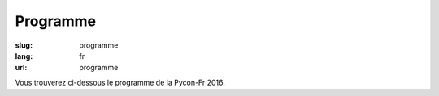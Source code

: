 Programme
#########

:slug: programme
:lang: fr
:url: programme

Vous trouverez ci-dessous le programme de la Pycon-Fr 2016.

.. raw:: html


  <div id="sprints" class="section sprints">
      <h2>Jeudi 13 octobre de 9h à 17h30</h2>
      <h3>Sprints</h3>
      <ul>
          <li><a href="#Common Search: un nouveau moteur de recherche open source et transparent">Common Search: un nouveau moteur de recherche open source et transparent</a> (<a href="intervenants.html#Sylvain Zimmer">Sylvain Zimmer</a>)</li>
          <li><a href="#Contribution a CPython">Contribution a CPython</a> (<a href="intervenants.html#Stephane Wirtel">Stephane Wirtel</a>)</li>
          <li><a href="#Développement de Nova-Ideo">Développement de Nova-Ideo</a> (<a href="intervenants.html#L'équipe d'Ecréall">L'équipe d'Ecréall</a>)</li>
          <li><a href="#Mapping Learning : la cartographie vraiment assistée">Mapping Learning : la cartographie vraiment assistée</a> (<a href="intervenants.html#Alban Thomas">Alban Thomas</a>)</li>
          <li><a href="#Mise à jour des benchmarks AsyncIO de TechEmpower">Mise à jour des benchmarks AsyncIO de TechEmpower</a> (<a href="intervenants.html#Ludovic Gasc">Ludovic Gasc</a>)</a></li>
          <li><a href="#passer d'une fiche incohérente à une fiche au cordeau">passer d'une fiche incohérente à une fiche "au cordeau"</a> (<a href="intervenants.html#zebadboy99">zebadboy99</a>)</li>
          <li><a href="#RD autour de mesures environnementales DIY">R&amp;D autour de mesures environnementales DIY </a> (<a href="intervenants.html#Feth AREZKI">Feth AREZKI</a> et <a href="intervenants.html#Jonathan Schemoul">Jonathan Schemoul</a>)</li>
          <li><a href="#Rafraîchissement de memopol.org">Rafraîchissement de memopol.org</a> (<a href="intervenants.html#James Pic">James Pic</a>)</li>
          <li><a href="#Sprint laboîte STAR">Sprint laboîte STAR</a></li>
          <li><a href="#Sprint Nagare">Sprint Nagare (<a href="intervenants.html#Alain Poirier">Alain Poirier</a>)</a></li>
          <li><a href="#SPRINT DJANGO-COMPATIBILITY">SPRINT DJANGO-COMPATIBILITY (<a href="intervenants.html#Pascal Chambon">Pascal Chambon</a>)</a></li>
          <li><a href="#SPRINT BSF">Ideascube, un logiciel pour favoriser l'accès à l'information et à l'éducation (<a href="intervenants.html#BSF">Bibliothèques Sans Frontières</a>)</a></li>
          <li><a href="#SPRINT PANORAMISK">Mise à jour de Panoramisk, binding Asterisk (AMI+FastAGI) en AsyncIO</a> (<a href="intervenants.html#Ludovic Gasc">Ludovic Gasc</a>)</a></li>
          <li><a href="#Développement d’un outil de géolocalisation pour une balade sonore">Développement d’un outil de géolocalisation pour une balade sonore</a> (Philippe Lechat & Laurence Giuliani)</li>
      </ul>
	  <h3>Déjeuner</h3>
	  <p>Curry de légumes de saison / riz japonais / Gâteau aux poires & raisins</p>
  </div>

  <div class="section sprints">
      <h2>Vendredi 14 octobre de 9h à 17h30</h2>
      <h3>Sprints</h3>
      <ul>
          <li><a href="#Common Search: un nouveau moteur de recherche open source et transparent">Common Search: un nouveau moteur de recherche open source et transparent</a> (<a href="intervenants.html#Sylvain Zimmer">Sylvain Zimmer</a>)</li>
          <li><a href="#Contribution a CPython">Contribution a CPython</a> (<a href="intervenants.html#Stephane Wirtel">Stephane Wirtel</a>)</li>
          <li><a href="#Développement de Nova-Ideo">Développement de Nova-Ideo</a> (<a href="intervenants.html#L'équipe d'Ecréall">L'équipe d'Ecréall</a>)</li>
          <li><a href="#Mapping Learning : la cartographie vraiment assistée">Mapping Learning : la cartographie vraiment assistée</a> (<a href="intervenants.html#Alban Thomas">Alban Thomas</a>)</li>
          <li><a href="#Mise à jour des benchmarks AsyncIO de TechEmpower">Mise à jour des benchmarks AsyncIO de TechEmpower</a> (<a href="intervenants.html#Ludovic Gasc">Ludovic Gasc</a>)</a></li>
          <li><a href="#passer d'une fiche incohérente à une fiche au cordeau">passer d'une fiche incohérente à une fiche "au cordeau"</a> (<a href="intervenants.html#zebadboy99">zebadboy99</a>)</li>
          <li><a href="#RD autour de mesures environnementales DIY">R&amp;D autour de mesures environnementales DIY </a> (<a href="intervenants.html#Feth AREZKI">Feth AREZKI</a> et <a href="intervenants.html#Jonathan Schemoul">Jonathan Schemoul</a>)</li>
          <li><a href="#Rafraîchissement de memopol.org">Rafraîchissement de memopol.org</a> (<a href="intervenants.html#James Pic">James Pic</a>)</li>
          <li><a href="#Sprint laboîte STAR">Sprint laboîte STAR</a></li>
          <li><a href="#Sprint Nagare">Sprint Nagare (<a href="intervenants.html#Alain Poirier">Alain Poirier</a>)</a></li>
          <li><a href="#SPRINT DJANGO-COMPATIBILITY">SPRINT DJANGO-COMPATIBILITY (<a href="intervenants.html#Pascal Chambon">Pascal Chambon</a>)</a></li>
          <li><a href="#SPRINT BSF">Ideascube, un logiciel pour favoriser l'accès à l'information et à l'éducation (<a href="intervenants.html#BSF">Bibliothèque Sans Frontière</a>)</a></li>
          <li><a href="#SPRINT PANORAMISK">Mise à jour de Panoramisk, binding Asterisk (AMI+FastAGI) en AsyncIO</a> (<a href="intervenants.html#Ludovic Gasc">Ludovic Gasc</a>)</a></li>
          <li><a href="#Développement d’un outil de géolocalisation pour une balade sonore">Développement d’un outil de géolocalisation pour une balade sonore</a> (Philippe Lechat & Laurence Giuliani)</li>
      </ul>
	  <h3>Déjeuner</h3>
	  <p>Poulet sauté au gingembre avec des légumes / riz japonais + multi-céréales / Gâteau au Yuzu-citron</p>

      <h3 id="Soirée d'ouverture">Soirée d'ouverture</h3>
      Le vendredi soir, une soirée d'ouverture conviviale vous est proposée au <a href="http://www.openstreetmap.org/node/4225477489#map=15/48.1081/-1.6479">restaurant La Mie Mobile</a>, avec repas (moules frites), boissons (<a href="http://www.vieuxsinge.com/">Brasserie du Vieux Singe</a>, <a href="http://www.brasseriedelombre.com/">Brasserie de l'Ombre</a>), de la musique live (<a href="https://www.facebook.com/thecubanoz">CubaNoz</a>) et un conteur (Samuel Genin)! Début des festivités à 19h.
      <br/>
      <br/>
      <img src="../images/cubanoz.jpg" style="height: 400px">
  </div>

  <div class="section confs">
      <h2>Samedi 15 octobre</h2>

      <table class="programme legende">
          <tr><th>Légende</th></tr>
          <tr><td class="short">Conférence courte (25mn)</td></tr>
          <tr><td class="long">Conférence longue (45mn)</td></tr>
          <tr><td class="workshop">Atelier</td></tr>
      </table>

      <table class="programme">
        <tr>
          <th></th>
          <th>Track #1 :<br>KOUIGN AMANN</th>
          <th>Track #2 :<br>KRAMPOUEZH</th>
          <th>Track #3 :<br>FAR BRETON</th>
          <th>Ateliers #1 :<br>CHOUCHENN</th>
          <th>Ateliers #2 :<br>CIDRE BRETON</th>
        </tr>
        <tr>
          <td class="slot">9h-9h30</td>
          <td class="break" colspan="5">Accueil / Petit déjeuner</td>
        </tr>
        <tr>
          <td class="slot">9h30-10h</td>
          <td class="special" colspan="5">Cérémonie d'ouverture</td>
        </tr>
        <tr>
          <td class="slot">10h-10h25</td>
          <td class="short"><div class="title"><a href="programme.html#La programmation asynchrone avec Python.">La programmation asynchrone avec Python.</a></div><div class="person"><a href="intervenants.html#Vincent Maillol">Vincent Maillol</a></div></td>
          <td class="short"><div class="title"><a href="programme.html#Machine Learning Python libraries: accuracy and performance">Machine Learning Python libraries: accuracy and performance</a></div><div class="person"><a href="intervenants.html#maha mdini">maha mdini</a></div></td>
          <td class="short"><div class="title"><a href="programme.html#GAST, daou naer - AST pour Python 2 et 3">GAST, daou naer - AST pour Python 2 et 3</a></div><div class="person"><a href="intervenants.html#Serge « sans paille » Guelton">Serge « sans paille » Guelton</a></div></td>
          <td class="workshop" rowspan="4"><div class="title"><a href="programme.html#Introduction aux algorithmes d'apprentissage machine">Introduction aux algorithmes d'apprentissage machine</a></div><div class="person"><a href="intervenants.html#Romuald Texier-Marcadé">Romuald Texier-Marcadé</a></div></td>
          <td class="workshop" rowspan="4"><div class="title"><a href="programme.html#Prototypage rapide d'applications avec Kivy">Prototypage rapide d'applications avec Kivy</a></div><div class="person"><a href="intervenants.html#Gabriel Pettier">Gabriel Pettier</a></div></td>
        </tr>
        <tr>
          <td class="slot">10h30-10h55</td>
          <td class="short double-short"><div class="title"><a href="programme.html#Pourquoi, mais pourquoi, async et await ont été inclu dans Python 3.5 ?">Pourquoi, mais pourquoi, async et await ont été inclu dans Python 3.5 ?</a></div><div class="person"><a href="intervenants.html#Ludovic Gasc">Ludovic Gasc</a></div></td>
          <td class="short double-short"><div class="title"><a href="programme.html#Mapping Learning : la cartographie vraiment assistée">Mapping Learning : la cartographie vraiment assistée</a></div><div class="person"><a href="intervenants.html#Alban Thomas">Alban Thomas</a></div></td>
          <td class="short double-short"><div class="title"><a href="programme.html#Python 3.6: utilisation des f-strings (PEP 498)">Python 3.6: utilisation des f-strings (PEP 498)</a></div><div class="person"><a href="intervenants.html#Ludovic VAUGEOIS">Ludovic VAUGEOIS</a></div></td>
        </tr>
        <tr>
          <td class="slot">11h-11h45</td>
          <td class="long"><div class="title"><a href="programme.html#Scalable decentralised communication with Matrix.org and Twisted">Scalable decentralised communication with Matrix.org and Twisted</a></div><div class="person"><a href="intervenants.html#Matthew Hodgson">Matthew Hodgson</a></div></td>
          <td class="long"><div class="title"><a href="programme.html#Deep learning : votre propre cerveau artificiel avec Python">Deep learning : votre propre cerveau artificiel avec Python</a></div><div class="person"><a href="intervenants.html#Nicolas Audebert">Nicolas Audebert</a></div></td>
          <td class="long"><div class="title"><a href="programme.html#Voyage au centre du monde CPython">Voyage au centre du monde CPython</a></div><div class="person"><a href="intervenants.html#Stephane Wirtel">Stephane Wirtel</a></div></td>
        </tr>
        <tr>
          <td class="slot">11h50-12h15</td>
          <td class="short"><div class="title"><a href="programme.html#Qt et Asyncio avec Quamash">Qt et Asyncio avec Quamash</a></div><div class="person"><a href="intervenants.html#inso">inso</a></div></td>
          <td class="short"><div class="title"><a href="programme.html#Topic Modelling with Python and Gensim">Topic Modelling with Python and Gensim</a></div><div class="person"><a href="intervenants.html#Bhargav SRINIVASA DESIKAN">Bhargav SRINIVASA DESIKAN</a></div></td>
          <td class="short"><div class="title"><a href="programme.html#Import et Compagnie">Import et Compagnie</a></div><div class="person"><a href="intervenants.html#Pierre-Yves David">Pierre-Yves David</a></div></td>
        </tr>

        <tr>
          <td class="slot">12h15-13h45</td>
          <td class="break" colspan="5">Pause déjeuner - Food Trucks (Burger / Pizza / Crèpes Bretonnes)</td>
        </tr>

        <tr>
          <td class="slot">13h45-14h30</td>
          <td class="long"><div class="title"><a href="programme.html#Communiquer avec ØMQ: patterns d'utilisation, API asynchrone et sécurité">Communiquer avec ØMQ: patterns d'utilisation, API asynchrone et sécurité</a></div><div class="person"><a href="intervenants.html#Thierry Chappuis">Thierry Chappuis</a></div></td>
          <td class="long"><div class="title"><a href="programme.html#Gestion Avancée de la Mémoire dans Pandas / Mise à jour intelligentes de graphes d'exécution">Gestion Avancée de la Mémoire dans Pandas / Mise à jour intelligentes de graphes d'exécution</a></div><div class="person"><a href="intervenants.html#Vincent Dejouy">Vincent Dejouy / Pierre Sutter</a></div></td>
          <td class="long"><div class="title"><a href="programme.html#PyPy: Python faster than Python">PyPy: Python faster than Python</a></div><div class="person"><a href="intervenants.html#Ronan Lamy">Ronan Lamy</a></div></td>
          <td class="workshop" rowspan="3"><div class="title"><a href="programme.html#Key Signing Party">Key Signing Party</a></div><div class="person"><a href="intervenants.html#Pablo SEMINARIO">Pablo SEMINARIO</a></div></td>
          <td class="workshop" rowspan="3"><div class="title"><a href="programme.html#Programmer un robot mobile en python">Programmer un robot mobile en python</a></div><div class="person"><a href="intervenants.html#Mace Robotics">Mace Robotics</a></div></td>
        </tr>
        <tr>
          <td class="slot">14h35-15h</td>
          <td class="short"><div class="title"><a href="programme.html#asynctest: testez plus facilement votre code asyncio">asynctest: testez plus facilement votre code asyncio</a></div><div class="person"><a href="intervenants.html#Martin Richard">Martin Richard</a></div></td>
          <td class="short"><div class="title"><a href="programme.html#Modélisation, inférence et apprentissage de Réseaux Bayésien avec pyAgrum">Modélisation, inférence et apprentissage de Réseaux Bayésien avec pyAgrum</a></div><div class="person"><a href="intervenants.html#Lionel Torti">Lionel Torti</a></div></td>
          <td class="short"><div class="title"><a href="programme.html#À la découverte du bytecode CPython !">À la découverte du bytecode CPython !</a></div><div class="person"><a href="intervenants.html#Emmanuel Leblond">Emmanuel Leblond</a></div></td>
        </tr>
        <tr>
          <td class="slot">15h05-15h30</td>
          <td class="short double-short"><div class="title"><a href="programme.html#Python for SecOps: recherche de vulnérabilités dans les implémentations d'un protocole">Python for SecOps: recherche de vulnérabilités dans les implémentations d'un protocole</a></div><div class="person"><a href="intervenants.html#Georges Bossert">Georges Bossert</a></div></td>
          <td class="short double-short"><div class="title"><a href="programme.html#Manipulating and analysing multi-dimensional data with Pandas">Manipulating and analysing multi-dimensional data with Pandas</a></div><div class="person"><a href="intervenants.html#Sahil Dua">Sahil Dua</a></div></td>
          <td class="short double-short"><div class="title"><a href="programme.html#Les dessous du portage d'Ansible à Python 3">Les dessous du portage d'Ansible à Python 3</a></div><div class="person"><a href="intervenants.html#Michael Scherer">Michael Scherer</a></div></td>
        </tr>

        <tr>
          <td class="slot">15h30-15h45</td>
          <td class="break" colspan="5">Pause</td>
        </tr>

        <tr>
          <td class="slot">15h45-16h30</td>
          <td class="long"><div class="title"><a href="programme.html#Enseignement d'informatique en classes préparatoires scientifiques & Python dans les Grandes Écoles">Enseignement d'informatique en classes préparatoires scientifiques & Python dans les Grandes Écoles</a></div><div class="person"><a href="intervenants.html#Emeric Tourniaire & Alain Lioret / Ange de Saint Mont">Emeric Tourniaire & Alain Lioret / Ange de Saint Mont</a></div></td>
          <td class="long"><div class="title"><a href="programme.html#Introduction au notebook Jupyter">Introduction au notebook Jupyter</a></div><div class="person"><a href="intervenants.html#Romuald Texier-Marcadé">Romuald Texier-Marcadé</a></div></td>
          <td class="long"><div class="title"><a href="programme.html#Lire & Écrire la Doc">Lire & Écrire la Doc</a></div><div class="person"><a href="intervenants.html#Florian Strzelecki">Florian Strzelecki</a></div></td>
          <td class="workshop" rowspan="4"><div class="title"><a href="programme.html#Introduction au Deep Learning avec Theano">Introduction au Deep Learning avec Theano</a></div><div class="person"><a href="intervenants.html#Julien Guillaumin">Julien Guillaumin</a></div></td>
          <td class="workshop" rowspan="4"><div class="title"><a href="programme.html#interface graphique moderne En Qt avec python">interface graphique moderne En Qt avec python</a></div><div class="person"><a href="intervenants.html#Sacha Schutz">Sacha Schutz</a></div></td>
        </tr>
        <tr>
          <td class="slot">16h35-17h</td>
          <td class="short"><div class="title"><a href="programme.html#PyRat - Un jeu pour l'apprentissage de l'informatique en Python">PyRat - Un jeu pour l'apprentissage de l'informatique en Python</a></div><div class="person"><a href="intervenants.html#Bastien Pasdeloup">Bastien Pasdeloup</a></div></td>
          <td class="short"><div class="title"><a href="programme.html#Application en Python de modèles physiologiques des muscles humains">Application en Python de modèles physiologiques des muscles humains</a></div><div class="person"><a href="intervenants.html#Maxime Yochum">Maxime Yochum</a></div></td>
          <td class="short"><div class="title"><a href="programme.html#L'Enfer du packaging Python">L'Enfer du packaging Python</a></div><div class="person"><a href="intervenants.html#Julien Castets">Julien Castets</a></div></td>
        </tr>
        <tr>
          <td class="slot">17h05-17h30</td>
          <td class="short double-short"><div class="title"><a href="programme.html#Python, c'est rapide, ou c'est lent ?">Python, c'est rapide, ou c'est lent ?</a></div><div class="person"><a href="intervenants.html#Ludovic Gasc">Ludovic Gasc</a></div></td>
          <td class="short double-short"><div class="title"><a href="programme.html#python pour le text mining (fouille de texte)">python pour le text mining (fouille de texte)</a></div><div class="person"><a href="intervenants.html#Oussama Ahmia">Oussama Ahmia</a></div></td>
          <td class="short double-short"><div class="title"><a href="programme.html#Packaging Python Wheel et Devpi">Packaging Python Wheel et Devpi</a></div><div class="person"><a href="intervenants.html#GALODE Alexandre et VITEL Pierre-Antoine">GALODE Alexandre et VITEL Pierre-Antoine</a></div></td>

        </tr>
        <tr>
          <td class="slot">17h35-18h</td>
          <td class="short double-short"><div class="title"><a href="programme.html#Recette pour faire venir PyConFr dans ta ville">Recette pour faire venir PyConFr dans ta ville</a></div><div class="person"><a href="intervenants.html#Rémy Hubscher et Arthur Vuillard">Rémy Hubscher et Arthur Vuillard</a></div></td>
          <td class="short double-short"><div class="title"><a href="programme.html#Et si on réécrivait Google en Python ?">Et si on réécrivait Google en Python ?</a></div><div class="person"><a href="intervenants.html#Sylvain Zimmer">Sylvain Zimmer</a></div></td>
          <td class="short double-short"><div class="title"><a href="programme.html#Warehouse - the future of PyPI">Warehouse - the future of PyPI</a></div><div class="person"><a href="intervenants.html#Nicole Harris">Nicole Harris</a></div></td>
         </tr>
      </table>

  </div>
  <div class="section confs">

      <h2>Dimanche 16 octobre</h2>

      <table class="programme legende">
          <tr><th>Légende</th></tr>
          <tr><td class="short">Conférence courte (25mn)</td></tr>
          <tr><td class="long">Conférence longue (45mn)</td></tr>
          <tr><td class="workshop">Atelier</td></tr>
      </table>

      <table class="programme">
        <tr>
          <th></th>
          <th>Track #1 :<br>KOUIGN AMANN</th>
          <th>Track #2 :<br>KRAMPOUEZH</th>
          <th>Track #3 :<br>FAR BRETON</th>
          <th>Ateliers #1 :<br>CHOUCHENN</th>
          <th>Ateliers #2 :<br>CIDRE BRETON</th>
        </tr>
        <tr>
          <td class="slot">9h-9h30</td>
          <td class="break" colspan="5">Accueil / Petit déjeuner</td>
        </tr>
        <tr>
          <td class="slot">9h15-10h</td>
          <td class="special" colspan="5">Assemblée Générale AFPY</td>
        </tr>
        <tr>
          <td class="slot">10h-10h25</td>
          <td class="short"><div class="title"><a href="programme.html#Découverte de Django">Découverte de Django</a></div><div class="person"><a href="intervenants.html#Pierre CHARLET">Pierre CHARLET</a></div></td>
          <td class="short"><div class="title"><a href="programme.html#Développeur durable">Développeur durable</a></div><div class="person"><a href="intervenants.html#Benoît Bryon">Benoît Bryon</a></div></td>
          <td class="short"><div class="title"><a href="programme.html#Des nouvelles du Front !">Des nouvelles du Front !</a></div><div class="person"><a href="intervenants.html#Gaël Durand">Gaël Durand</a></div></td>

          <td class="workshop" rowspan="4"><div class="title"><a href="programme.html#Faire une API REST/JSON et des WebSockets avec AsyncIO et aiohttp.web">Faire une API REST/JSON et des WebSockets avec AsyncIO et aiohttp.web</a></div><div class="person"><a href="intervenants.html#Ludovic Gasc">Ludovic Gasc</a></div></td>
          <td class="workshop" rowspan="4"><div class="title"><a href="programme.html#Life's too short: let's patch politics">Life's too short: let's patch politics</a></div><div class="person"><a href="intervenants.html#James Pic">James Pic</a></div></td>
        </tr>
        <tr>
          <td class="slot">10h30-10h55</td>
          <td class="short double-short"><div class="title"><a href="programme.html#Premiers pas pour assurer la qualité de vos applications">Premiers pas pour assurer la qualité de vos applications</a></div><div class="person"><a href="intervenants.html#Arthur Vuillard">Arthur Vuillard</a></div></td>
          <td class="short double-short"><div class="title"><a href="programme.html#Python et secondes intercalaires">Python et secondes intercalaires</a></div><div class="person"><a href="intervenants.html#Claire Revillet">Claire Revillet</a></div></td>
          <td class="short double-short"><div class="title"><a href="programme.html#WebPush notifications What? Why? How?">WebPush notifications What? Why? How?</a></div><div class="person"><a href="intervenants.html#Ipsha Bhidonia">Ipsha Bhidonia</a></div></td>
          </tr>
        <tr>
          <td class="slot">11h-11h45</td>
          <td class="long"><div class="title"><a href="programme.html#Ma première appli en 30 minutes (et un peu de courage)">Ma première appli en 30 minutes (et un peu de courage)</a></div><div class="person"><a href="intervenants.html#Guillaume Ayoub">Guillaume Ayoub</a></div></td>
          <td class="long"><div class="title"><a href="programme.html#Libération du calculateur des impôts">Libération du calculateur des impôts</a></div><div class="person"><a href="intervenants.html#Christophe Benz">Christophe Benz</a></div></td>
          <td class="long"><div class="title"><a href="programme.html#Faut-il être masochiste pour utiliser IPv6 (dans son code Python) ?">Faut-il être masochiste pour utiliser IPv6 (dans son code Python) ?</a></div><div class="person"><a href="intervenants.html#Bruno STEVANT">Bruno STEVANT</a></div></td>
        </tr>
        <tr>
          <td class="slot">11h50-12h15</td>
          <td class="short"><div class="title"><a href="programme.html#Outils d'analyse statique">Outils d'analyse statique</a></div><div class="person"><a href="intervenants.html#Cyril Roelandt">Cyril Roelandt</a></div></td>
          <td class="short"><div class="title"><a href="programme.html#Rust">Rust</a></div><div class="person"><a href="intervenants.html#Leo Testard">Leo Testard</a></div></td>
          <td class="short"><div class="title"><a href="programme.html#Créer une API publique avec Django Rest Framework">Créer une API publique avec Django Rest Framework</a></div><div class="person"><a href="intervenants.html#Lionel Porcheron">Lionel Porcheron</a> et <a href="intervenants.html#Pierre Fersing">Pierre Fersing</a></div></td>
        </tr>

        <tr>
          <td class="slot">12h15-13h45</td>
          <td class="break" colspan="5">Pause déjeuner - Food Trucks (Burger / Pizza / Crèpes Bretonnes)</td>
        </tr>

        <tr>
          <td class="slot">13h45-14h30</td>
          <td class="long"><div class="title"><a href="programme.html#Python et la sécurité : de l'interpréteur au déploiement">Python et la sécurité : de l'interpréteur au déploiement</a></div><div class="person"><a href="intervenants.html#Thomas Duval">Thomas Duval</a></div></td>
          <td class="long"><div class="title"><a href="programme.html#Traduction de la doc de Python et l'internationalisation">Traduction de la doc de Python et l'internationalisation</a></div><div class="person"><a href="intervenants.html#Julien Palard & Claire Revillet">Julien Palard & Claire Revillet</a></div></td>
          <td class="long"><div class="title"><a href="programme.html#Monkey-Patcher Python en production">Monkey-Patcher Python en production</a></div><div class="person"><a href="intervenants.html#Boris FELD">Boris FELD</a></div></td>
          <td class="special" rowspan="3" colspan="2">Lightning Talks</td>
        </tr>
        <tr>
          <td class="slot">14h35-15h</td>
          <td class="short"><div class="title"><a href="programme.html#Infrastucture moderne pour le développement en équipes">Infrastucture moderne pour le développement en équipes</a></div><div class="person"><a href="intervenants.html#Alain Poirier">Alain Poirier</a></div></td>
          <td class="short"><div class="title"><a href="programme.html#Interopérabilité Python/C++ pour la motion capture et l'animation faciale">Interopérabilité Python/C++ pour la motion capture et l'animation faciale</a></div><div class="person"><a href="intervenants.html#Nicolas Stoiber et Vincent Barrielle">Nicolas Stoiber et Vincent Barrielle</a></div></td>
          <td class="short"><div class="title"><a href="programme.html#Autentification et autorisation avec Django REST framework">Autentification et autorisation avec Django REST framework</a></div><div class="person"><a href="intervenants.html#Xavier Ordoquy">Xavier Ordoquy</a></div></td>
        </tr>
        <tr>
          <td class="slot">15h05-15h30</td>
          <td class="short double-short"><div class="title"><a href="programme.html#Au secours, on n'a pas de projet Python dans ma boîte">Au secours, on n'a pas de projet Python dans ma boîte</a></div><div class="person"><a href="intervenants.html#Romain Touzé">Romain Touzé</a></div></td>
          <td class="short double-short"><div class="title"><a href="programme.html#Une chaine de production de 3D temps-réel en Python">Une chaine de production de 3D temps-réel en Python</a></div><div class="person"><a href="intervenants.html#Emmanuel Julien">Emmanuel Julien</a></div></td>
          <td class="short double-short"><div class="title"><a href="programme.html#Jolies Métriques : Coordonner Python et Zabbix">Jolies Métriques : Coordonner Python et Zabbix</a></div>
          <div class="person"><a href="intervenants.html#Alain Devarieux">Alain Devarieux</a></div>
          </td>
        </tr>

        <tr>
          <td class="slot">15h30-15h45</td>
          <td class="break" colspan="5">Pause</td>
        </tr>

        <tr>
          <td class="slot">15h45-16h10</td>
          <td class="short"><div class="title"><a href="programme.html#Test Tout Terrain (Python edition)">Test Tout Terrain (Python edition)</a></div><div class="person"><a href="intervenants.html#Pierre Bousquié">Pierre Bousquié</a></div></td>
          <td class="short"><div class="title"><a href="programme.html#Informatique musicale : créer un séquenceur pas-à-pas avec Python">Informatique musicale : créer un séquenceur pas-à-pas avec Python</a></div><div class="person"><a href="intervenants.html#Yann Gravrand">Yann Gravrand</a></div></td>
          <td class="short"><div class="title"><a href="programme.html#How Python influences JavaScript">How Python influences JavaScript</a></div><div class="person"><a href="intervenants.html#Alex Marandon">Alex Marandon</a></div></td>
          <td class="workshop" rowspan="3"><div class="title"><a href="programme.html#Créer son API avec Django REST framework">Créer son API avec Django REST framework</a></div><div class="person"><a href="intervenants.html#Xavier Ordoquy">Xavier Ordoquy</a></div></td>
          <td class="workshop" rowspan="3"><div class="title"><a href="programme.html#Evaluating Topic Models through python">Evaluating Topic Models through python</a></div><div class="person"><a href="intervenants.html#Devashish Deshpande">Devashish Deshpande</a></div></td>
        </tr>
        <tr>
          <td class="slot">16h15-16h40</td>
          <td class="short double-short"><div class="title"><a href="programme.html#Python, un langage à la noix pour la programation fonctionelle ? Essayez coconut !">Python, un langage à la noix pour la programation fonctionelle ? Essayez coconut !</a></div><div class="person"><a href="intervenants.html#François Varas">François Varas</a></div></td>
          <td class="short double-short"><div class="title"><a href="programme.html#Commande prédictive avec Python. Application au pilotage optimal du chauffage d’un bâtiment.">Commande prédictive avec Python. Application au pilotage optimal du chauffage d’un bâtiment.</a></div><div class="person"><a href="intervenants.html#Pierre Haessig">Pierre Haessig</a></div></td>
           <td class="workshop" rowspan="2"><div class="title"><a href="programme.html#Écrire des tests en Python">Écrire des tests en Python</a></div><div class="person"><a href="intervenants.html#Boris FELD">Boris FELD</a></div></td>
        </tr>
        <tr>
          <td class="slot">16h45-17h10</td>
          <td class="short double-short"><div class="title"><a href="programme.html#Hypothesis: testez moins mais tester mieux en vous concentrant sur les propriétés">Hypothesis: testez moins mais tester mieux en vous concentrant sur les propriétés</a></div><div class="person"><a href="intervenants.html#Thierry Chappuis">Thierry Chappuis</a></div></td>
          <td class="short double-short"><div class="title"><a href="programme.html#Pyduino : portage du langage Arduino en Python">Pyduino : portage du langage Arduino en Python</a></div><div class="person"><a href="intervenants.html#Xavier HINAULT">Xavier HINAULT</a></div></td>
        </tr>
        <tr>
          <td class="slot">17h15-17h30</td>
          <td class="special" colspan="5">Cérémonie de clôture</td>
         </tr>
      </table>

  </div>
  <div class="section interventions">

      <div class="interventions">
          <h2>Liste complète des interventions</h2>

          <div class="title" id="Contribution a CPython">Contribution a CPython</div>
          <div class="description">Avec l'aide de contributeurs à CPython, ce sprint propose de contributer à CPython en corrigeant des bogues faciles d'accès. Cela permettra a nos amis sprinters de montrer le chemin pour devenir un contributeur de CPython.
          </div>

          <div class="title" id="RD autour de mesures environnementales DIY">R&amp;D autour de mesures environnementales DIY</div>
          <div class="description">Munis de capteurs et de processeurs embarqués (qui font tourner Python pour certains), nous proposons de réfléchir à la conception d'un kit de mesure nomade à bas prix, en particulier parce que des capteurs PM2.5 et PM10 accessibles apparaissent sur le marché, qui ont leur pertinence tant à l'intérieur qu'à l'extérieur des bâtiments.
          Les enjeux sont de santé publique et règlementaires (obligation pour les pouvoirs publics de maintenir une certaine qualité environnementale), mais soyons conscients que la mesure brute n'a pas de sens absolu et que l'analyse est toujours nécessaire.
          Les défis sont nombreux, citons notamment la normalisation et la documentation du processus de mesure et d'enregistrement, la prise d'information contextuelle (il est crucial de renseigner la cause d'une déviation lorsqu'elle est comprise), le post traitement : déterminer l'incertitude, produire des photographies du réel à partir des données prises à des lieux et des dates arbitraires.
          Concrètement, nous espérons avancer particulièrement sur la centralisation, la curation et la restitution de données sous forme d'alertes, cartes et graphiques accessibles au plus grand nombre (notamment sur le web, donc), constituer un groupe d'intérêt et bénéficier de vos lumières !
          Intéressé par le sujet ? Nous avons besoin de vous pour effectuer des relevés, pour réfléchir, pour coder !</div>

          <div class="title" id="Rafraîchissement de memopol.org">Rafraîchissement de memopol.org </div>
          <div class="description">Comme vous le savez peut-être, le site du projet Memopol est aussi bien Open Source que l'outil de Mémoire Politique utilisé par certains lobbies citoyens. C'est un projet en Pelican sur github.com/political-memory/blog-memopol qui aurait besoin d'être mis à jour autant coté contenu, que traduction, design, déploiement et marketing. Bref, qu'on comprenne de quoi diable il s'agit sans y passer trois heures en tant que visiteur lambda.
          Je (James Pic) serai à votre disposition pour aider les sprinteurs du développement en local jusqu'au déploiement en production que tout contributeur doit faire pour chacun de ses patches dans la plus bleeding edge de la pratique de la livraison continue ou encore d'un authentique blues du bayou.</div>

          <div class="title" id="Common Search: un nouveau moteur de recherche open source et transparent">Common Search: un nouveau moteur de recherche open source et transparent</div>
          <div class="description">Common Search est un nouveau projet open source écrit principalement en Python, qui vise à créer un moteur de recherche entièrement ouvert et transparent.
          Une démo est déjà en ligne, mais il y a encore beaucoup de choses à améliorer pour en faire un service utilisable par tous.
          N'avez-vous jamais rêvé de comprendre comment un moteur de recherche marche de l'intérieur ? Avez-vous déjà exécuté une de vos lignes de code sur plusieurs milliards de pages web ? Ce sprint est l'occasion !
          Le mainteneur du projet Sylvain Zimmer sera présent pour aider les gens de tous les niveaux à faire leur première contribution. Grâce à des images Docker toutes prêtes et une liste d'issues sur GitHub bien remplie, vous pourrez envoyer votre première Pull Request en moins d'une heure !</div>

          <div class="title" id="Mise à jour des benchmarks AsyncIO de TechEmpower">Mise à jour des benchmarks AsyncIO de TechEmpower</div>
          <div class="description"><a href="https://www.techempower.com/benchmarks/">TechEmpower Benchmarks suite</a> essaie de comparer 162 frameworks Web pour faire des APIs REST/JSON.
          AsyncIO et sa boite à outils participent à ce benchmark, en particulier aiohttp.
          Depuis que la suite de tests a été implémenté, de nouveaux outils sont apparus (uvloop, asyncpg, compatibilité AsyncIO pour cython...) qui devraient améliorer les performances, qui sont déjà intéressantes.
          Si vous voulez aider, ou que vous êtes un simple curieux de comment améliorer les performances en Python, ce sprint est fait pour vous.
          De plus, si vous êtes intéressé à rajouter ou améliorer les performances de frameworks construits avec d'autres technologies qu'AsyncIO et Python, je peux également vous aider comment commencer.</div>

          <div class="title" id="Mapping Learning : la cartographie vraiment assistée">Mapping Learning : la cartographie vraiment assistée</div>
          <div class="description">
          Mapping Learning est à la fois une application et un projet éducatif. Notre volonté est d’assister les utilisateurs dans leurs taches de traitement de données et de cartographie automatisée (à partir de données de télédétection ou autres) et de faciliter les échanges entre les méthodes de machine learning et ses applications (télédétection en particulier).

          Ci-dessous, ma liste au père Noël :

          - Portage vers Python 3
          - Documentation du projet (sphinx)
          - Faciliter déploiement : création d'un fichier setup.py
          - Base de connaissances : créer un prototype et tester exécution d'un test stocké dans bdd
          - Développement interface (CLI, Prototype de GUI, Prototype d'interface Web, Test de Junyper)
          - Choix et implémentation statistiques (cf. scikit) pour : classification : ROC Curve, autre(s), Clustering, Regression.

          J'ai essayé de proposer des taches avec des niveaux de difficultés différents, et dans des domaines variés... Tout le monde est bienvenu !

          La première journée permettra avant tout de se connaître et de vous faire connaître l'application (vous pouvez voir le code source : https://bitbucket.org/thomas_a/maplearn/), choisir quelles propositions vous intéressent le plus, et bidouiller... Après un debrief informel le soir.

            Alban THOMAS a commencé sa carrière dans les domaines du SIG et de la télédétection. Il a développé des compétences en programmation pour répondre aux besoins de ces projets et aussi par
            envie. Son poste actuel d’ingénieur d’étude en cartographie à l’UMR LETG Rennes-COSTEL (Climat et Occupation du Sol par Télédétection) lui permet de travailler avec des géographes, avec
            ou sans connaissance en télédétection et des informaticiens en traitements du signal.</div>

            <div class="title" id="Développement de Nova-Ideo">Développement de Nova-Ideo</div>
            <div class="description">Nova-Ideo est une solution d'innovation participative et de démocratie participative écrite en python avec le framework Pyramid, le tout sous licence AGPL. Nous proposons de réaliser un sprint permettant à tous de comprendre comment il est fait et de pouvoir le faire évoluer.</div>

            <div class="title" id="passer d'une fiche incohérente à une fiche au cordeau">passer d'une fiche incohérente à une fiche "au cordeau"</div>
            <div class="description">Je cherche à partir d'une fiche dont la trame est sous libreoffice calc mais qui est remplie par des utilisateurs indiciplinés à parvenir à une fiche totalement normée en passant par un tableau recapitulatif qui serait une alternative à une gestion de base de données. ( fichiers exemples disponibles ) en utilisant python soit en macro, soit en programme externe sous windows ( portage possible sous linux, normalement )</div>

            <div class="title" id="Sprint Nagare">Sprint Nagare</div>
            <div class="description">Sprint sur les 2 jours.
          Développements autour du framework web open-source Nagare (www.nagare.org).
          Selon la demande :
            - correction de bugs et évolution de Nagare
            - extraction de modules de Nagare pour en faire des projets open-source indépendants (injection de services 'nagare.services', micro-framework web orienté Rest sur gevent ‘nagare.restserver' …)
            - définition et développement de nouveaux modules fonctionnels (gestion des utilisateurs, moteur de recherche full-text …)
            - ...
          </div>

          <div class="title" id="Sprint laboîte STAR">Sprint laboîte STAR</div>
          <div class="description">Organisation : Baptiste Gaultier, Frédéric Clec'h et Christophe Millot

              Partenaires : Telecom Bretagne, Keolis Rennes

              Période : Jeudi 13 et vendredi 14 octobre 2016

              Tags : django, open-data, arduino, weboob, open-source, hardware, rest, api, 3D printing, fablab


              laboîte est une petite horloge connectée qui permet de visualiser de nombreuses données d'un seul coup d'œil !


              Intégralement open-source et open-hardware, ce projet est à la recherche de développeurs sympas et motivés pour ajouter de nouvelles fonctionnalités qui pourraient venir compléter les informations existantes :

                  Météo (open weather map)
                  Prochain rendez-vous (à partir d'un calendrier OpenCalendar, Google, Yahoo ou basé sur le standard ICS)
                  Prochain bus à Rennes (avec la STAR)
                  Nombre de vélos libre-service disponibles à Rennes (avec la STAR)
                  Hauteur de la houle sur un spot de surf (basé sur Allosurf)
                  Nombre de places disponibles dans les parkings de Rennes (avec la STAR)
                  Nombre d'e-mails non lus
                  ...


              Pour participer à ce sprint, une connaissance de base de Django et Python serait apprécié. Mais si vous savez également coder sur Arduino ou/et vous connaissez Weboob alors c'est le top !


              Organisation :

                  Journée 1
                      Matin : rappel des technologies au cœur de laboîte (Python, Django, Weboob, Bootstrap, JQuery, Arduino, Impression 3D...) aux travers d'ateliers pratiques
                      Après-midi : constitution des équipes en fonction des envies des participants (s'il y en a bien sûr) et sprint sur les nouvelles fonctionnalités (le code, les dépôts, le matériel seront fournis librement)
                      Soirée : débriefing informel (la première tournée est pour moi)
                  Journée 2
                      Sprriiiinnnnnttt
          </div>

          <div class="title" id="SPRINT DJANGO-COMPATIBILITY">SPRINT DJANGO-COMPATIBILITY</div>
          <div class="description">Django est LE framework web de référence pour python, il est bien codé, bien testé, très bien documenté, et avance à toute allure. Mais Django est aussi un large écosystème d'applications open-sources enfichables, allant du moteur de webservice au CMS, en passant par des moteurs de blog, des systèmes de commentaires, des gestionnaires de médias...

                    Et c'est là que les choses se compliquent. Car Django ne dispose PAS de "versions mineures" au sens du "semantic versioning" : chaque mise à jour apporte son lot de changements non-rétrocompatibles. Des changements anticipés et documentés deux versions à l'avance certes, mais qui cassent nombre d'applications django qui ne sont plus mises à jour, et compliquent énormément la tâche des mainteneurs actifs. Des modules de soutien comme django-compat (l'équivalent de "six" pour Django) existent pour les aider, mais il rajoutent une couche de complexité, et restent peu connus. Et les récents changements du système de versioning de Django, qui se focalisent sur la notion de "version LTS", ne changent pas la donne.

                    Bref, au final, si vous maintenez un large projet, utilisant une douzaine de dépendances (Django-cms, django-blog-zinnia, django-filer, quelques plugins pour Django-cms...), chaque upgrade peut facilement se transformer en "DLL hell", avec des conflits entre dépendances, et de multiples régressions sur des petits plugins peu maintenus. Il vous faudra forker à tout va, et espérer que vos changements seront intégrés upstream. Comparez cette situation à l'écosystème jQuery par exemple, où un module même abandonné depuis 5 ans marchera du premier coup, et vous sauvera facilement plusieurs journées de travail.

                    D'où l'idée de django-compatibility. Ce module va s'occuper de monkey-patcher dans Django des "shims", des micro-utilitaires permettant de garder la rétrocompatibilité malgré les changements "violents" du code : renommages d'attributs et de fonction, modifications de signatures de fonction, déplacements d'application "contrib" hors de la base de code principale... Ainsi, les vieilles applications Django retrouveront accès à des fondamentaux comme request.REQUEST, à request.raw_post_data, ou mimetype, jusqu'à ce qu'elles retrouvent un mainteneur. Des DeprecationWarnings continueront d'être émis, mais les webmaster DJango verront leur taux d'adrénaline lors des upgrades revenir dans des normes acceptables.

                    Le sprint se focalisera principalement sur la création des fixers, des petits utilitaires auto-documentés permettant chacun de restaurer une fonctionnalité cassée au fil des évolutions de Django (voir https://docs.djangoproject.com/en/dev/internals/deprecation/), et de leurs tests unitaires (avec py.test et tox). Le codage d'utilitaires de soutien (pour gérer automatiquement les renommages, ou le patching de sys.modules...) seront probablement aussi de la partie. Le Zen de Python sera respecté.

                    ---

                    Ce sprint aura lieu les 13 et 14 octobre.

                    Pré-requis : connaissance intermédiaire de Python et Django, et un IDE en état de marche</div>

          <div class="title" id="SPRINT BSF">Ideascube, un logiciel pour favoriser l'accès à l'information et à l'éducation</div>
          <div class="description">
		  BSF est une ONG qui s'est donné pour mandat l'accès à l'éducation et à l'information. L'objectif de BSF est de donner aux populations – en particulier les plus vulnérables – des outils pour comprendre le monde et le transformer. Parmi ceux-ci, l'Ideas box et le KoomBook, deux dispositifs qui utilisent des technologies libres (on parle vraiment de changer le monde) pour donner accès à plusieurs milliers de ressources numériques (vidéos, epub, films, Moocs, sites web).

		  <a href="https://github.com/ideascube/ideascube">Ideascube</a> est le logiciel commun aux projets KoomBook et IdeasBox. Il permet d'embarquer des ressources numériques offline et d'y donner accès (un peu comme une pirate box) y compris dans des contexte où Internet n'est pas accessible. Ideascube permettra à terme à toute machine qui le fera tourner d'accéder à un catalogue de ressources libres, accessible en ligne et consultable en mode déconnecté.

		  État des lieux, déploiement, développements futurs. Avec des bouts de python (django) et de connexion asynchrone dedans.

		  <strong>Qui</strong>
		  <ul><li>Grégoire Pouget (barbayellow)</li><li>Mathieu Bridon (bochecha)</li><li>Matthieu Gautier (starmad)</li><li>Steven (Steven)</li></ul>

		  <strong>Objectifs et sujets sur lesquels on souhaite être épaulés</strong>
		  <ul><li>Analyse des logs ideascube</li><li>Reverse engineering de la recette du coca-cola</li><li>Meilleure administration du serveur (wifi, services, ...) via Cockpit?</li><li>Comment développer l'aspect UX pour des personnes pas nécessairement sensibilisées au numérique? +1 !</li><li>Développer une interface web front qui permettrait aux liseuses d'accéder à ideascube et directement aux ressources qui les concernent (epubs) Il y a en général 50 liseuses par box, avec des livres préchargés</li></ul>
		  </div>

          <div class="title" id="Développement d’un outil de géolocalisation pour une balade sonore">Développement d’un outil de géolocalisation pour une balade sonore</div>
          <div class="description">SonoPluie est une balade sonore en parapluie géolocalisé.
            Il s’agit de proposer à des promeneurs un cheminement libre qui fasse coïncider leur environnement direct avec des pistes sonores, en temps réel.
            Le proto tourne sous python sur carte raspberry, il manque cependant beaucoup de fonctionnalité pour anticiper, prévenir et répondre aux divers comportements du visiteur.
            A l’aide d’un prototype fonctionnel, le développement pourra être testé tout au long des deux jours du sprint.

            La participation au sprint pourra se faire au long cours sur les deux jours, ou à la « micro-tâche » sur des points précis identifiés en amont.

            Les jeudi 13 & vendredi 14/10
            Référents projet : Philippe Lechat & Laurence Giuliani
            </div>


          <div class="title" id="SPRINT PANORAMISK">Mise à jour de Panoramisk, binding Asterisk (AMI+FastAGI) en AsyncIO</div>
          <div class="description"><a href="https://fr.wikipedia.org/wiki/Asterisk_(logiciel)">Asterisk</a> est un serveur de téléphonie opensource, <a href="https://github.com/gawel/panoramisk">Panoramisk</a> permet d'intéragir en Python+AsyncIO via les APIs propres à Asterisk (AMI+FastAGI).<br /><br />Avec l'aide de <a href="https://github.com/gawel">Gawel</a> qui sera accessible par téléphone uniquement afin de rester dans le contexte, nous allons <b>tenter</b>:<ul><li>Merger la dernière pull request en cours de <a href="https://github.com/gawel/panoramisk">Panoramisk</a> en cherchant un consensus et rajoutant les tests manquants</li><li>Fermer les issues en cours</li><li>Discuter d'<a href="https://wiki.asterisk.org/wiki/pages/viewpage.action?pageId=29395573">ARI</a> (les nouvelles APIs REST/JSON d'Asterisk) et voir les synergies que nous pourrions avoir avec le <a href="https://github.com/asterisk/ari-py">binding Python officiel</a></li><li>Éventuellement de faire un benchmark différentiel avec <a href="https://github.com/MagicStack/uvloop">uvloop</a> activé ou non et voir s'il y aurait des pistes d'améliorations, notamment en regardant dans d'autres implémentations de binding.</li><li>Et peut-être même (soyons fous!) sortir une nouvelle release</li></ul></div>

          <div class="title" id="Key Signing Party">Key Signing Party</div>
          <div class="description">Les rassemblements IRL de la communauté Python sont la meilleure occasion pour profiter de signer nos clés GPG par nos pairs et comme ça renforcer la toile de confiance (Web of Trust[1]) nécessaire pour améliorer les échanges virtuelles de façon sécurisée avec des systèmes de confiance décentralisés.
          L'utilisation de GPG dans la communauté a plusieurs applications, par exemple la signature de commits (supporté récemment par Github et Gitlab), la vérification de l'intégrité des paquets, l'échange des informations sensibles comme des mot de passes ou des API keys, entre autres.
          Cet événement est divisé en 2 parties, le premier jour avec la forme d'un atelier destiné à toutes les personnes qui veulent générer une clé GPG, la publier sur un serveur de clés et utiliser les commandes basiques pour signer et encrypter des fichiers.
          Le deuxième jour sera une Key signing party[2] destiné à toutes les personnes aillant déjà une clé, où chacun peut vérifier, signer et assigner le niveau de confiance ultime aux clés des autres membres de la communauté.
          [1] https://en.wikipedia.org/wiki/Web_of_trust
          [2] https://en.wikipedia.org/wiki/Key_signing_party</div>

          <div class="title" id="Introduction au Deep Learning avec Theano">Introduction au Deep Learning avec Theano</div>
          <div class="description">C’est indéniable, le Deep Learning c’est le sujet à la mode ! Même si cela reste un domaine de recherche très pointu heureusement à l’aide de nombreux frameworks open source et formations sur Internet les concepts deviennent de plus en plus accessibles. Cet atelier propose un tour d’horizon sur les origines du Deep Learning, quelles sont les ruptures scientifiques des 10 dernières années qui l’ont rendu aussi populaire, quelles sont les dernières architectures à la mode.
          Tout au long de l'atelier vous allez pouvoir coder vos propres architectures profondes avec Theano ! Cette librairie Python est parfaite pour le Deep Learning ! Elle est même très utilisée en recherche, pour prototyper rapidement de nouveaux modèles. 
          L'objectif de l'atelier est de donner les bases théoriques et pratiques (via Theano) pour être autonome sur une compétition Kaggle par exemple.

          Vous trouverez toutes les informations sur l'atelier (notamment les librairies à installer) <a href="http://jguillaumin.github.io/2016-09-29-pycon-deep-learning/">ici</a>.</div>

          <div class="title" id="Programmer un robot mobile en python">Programmer un robot mobile en python</div>
          <div class="description">Atelier pour découvrir la programmation Python sur un petit robot mobile. Le robot MRPi1 est un robot mobile de 10 cm de diamètre basé sur une carte Raspberry pi avec de nombreux capteurs.</div>

          <div class="title" id="Introduction aux algorithmes d'apprentissage machine">Introduction aux algorithmes d'apprentissage machine</div>
          <div class="description">Principes de l'apprentissage machine, présentation de scikit-learn, démonstrations.</div>

          <div class="title" id="Evaluating Topic Models through python">Evaluating Topic Models through python</div><div class="description">Topic modeling in python is an upcoming and exciting field. With so many great open source libraries available, the natural language processing and topic modeling community is advancing rapidly and python has made it all the more easy! My summer work involved implementing the topic coherence pipeline in gensim which is a topic modeling library in python. I had to convert java code into efficient python code without sacrificing the mathematical correctness of the original algorithms.
          Topic coherence quantifies human interpretability of topics outputted by topic models by mimicking what a human would think on reading those topics. After all what is the use of a topic model which spits out incomprehensible topics? Coherence measures have a large number of applications such as improving automatic web page translations or even improving advertising by selecting advertising links that  maximize  coherence  of  the  union  of  the  web page's word set with descriptive words of the respective ad.
          While doing the project I realized the beauty of python when I noticed the fact that what required three different modules in java could be done inside just one function in python! I also experienced python's ease of use, user-friendliness and robustness while working with it. I started off thinking that it will take me two to three months to implement this pipeline in python but I finished almost one month ahead of schedule. How? Simply because python is incredible!</div>

          <div class="title" id="Faire une API REST/JSON et des WebSockets avec AsyncIO et aiohttp.web">Faire une API REST/JSON et des WebSockets avec AsyncIO et aiohttp.web</div><div class="description">Cet atelier sera l'opportunité pour apprendre comment architecturer un daemon avec AsyncIO ainsi que l'utilisation courante de l'API d'aiohttp.web, qui ressemble fort à celle de Flask, afin de faciliter les migrations.</div>

          <div class="title" id="Créer son API avec Django REST framework">Créer son API avec Django REST framework</div>
          <div class="description">L'atelier a pour but la construction d'API avec Django REST framework.
          Il s'agit de découvrir Django REST framework.
          Lors de l'atelier, différentes parties seront présentées:
          - sérialisation des données
          - présentation humaine des données
          - pagination
          - autentification / permissions
          - filtrage
          - gestion des relations entre les données
          La connaissance de base de Django est un pré-requis.</div>

          <div class="title" id="interface graphique moderne En Qt avec python">interface graphique moderne En Qt avec python</div>
          <div class="description">Création d'interface bureau et mobile à l'aide du framework Qt . l'approche en Python sera traitée et le langage QML sera présenté.</div>

          <div class="title" id="Life's too short: let's patch politics">Life's too short: let's patch politics</div>
          <div class="description">L'occasion d'apprendre à contribuer au projet de mémoire politique Memopol utilisé comme outil de lobbying citoyen par la Quadrature du Net ainsi que l'EDRi. Vous apprendrez donc à développer en local sur ce projet en Django, PostgreSQL et OpenShift et qui sait, peut-être rejoindrez-vous l'équipe ?</div>

          <div class="title" id="Prototypage rapide d'applications avec Kivy">Prototypage rapide d'applications avec Kivy</div>
          <div class="description">Le but de cet atelier est de montrer comment Kivy, via le language kv et sa logique d'événements, permet de construire et de transformer rapidement une application, avant de se préoccuper de sa logique métier.
          Les différents widgets seront présentés, allant du simple Label, à l'utilisation des ScreenManager pour organiser l'application, en passant par les différents Layout, et l'utilisation des RecycleView pour la gestion de données à défilement potentiellement infinie.
          Le prototypage rapide de widgets *from scratch* sera aussi exploré, avec l'utilisation des propriétés pour décrire les comportements de ceux-ci, et des instructions canevas pour définir précisément l'apparence recherchée.
          Une connaissance fonctionnelle de Python est nécessaire, ainsi qu'un éditeur de texte configuré pour l'écriture de Python (par exemple sublimetext ou pycharm).</div>

          <div class="title" id="Warehouse - the future of PyPI">Warehouse - the future of PyPI</div>
          <div class="description">Warehouse is the next generation Python Package Repository, designed to replace the legacy code base that currently powers PyPI.
          In this presentation Nicole will explore:
          - The overall problems facing Python packaging and what is being done to solve them.
          - The goals of the Warehouse project, from a technical, design and community building perspective.
          - The progress that has been made so far and the challenges the team is facing.
          - How the wider Python community can help move Warehouse (and Python packaging) forward.
          This talk will be presented in English.</div>


          <div class="title" id="Outils d'analyse statique">Outils d'analyse statique</div>
          <div class="description">Il existe de nombreux outils d'analyse statique pour Python, permettant de détecter des erreurs logiques, des failles de sécurité, ou encore le non-respect de la PEP8. Ces outils sont parfois méconnus des débutants, malgré leur indéniable utilité et leur relative simplicité d'utilisation.
          Nous présenterons certains d'entre eux (pycodestyle, flake8, bandit...) durant cette conférence, et tenterons de donner quelques trucs et astuces afin de les utiliser au mieux. Nous montrerons notamment comment les intégrer à tox[1], ce qui facilitera la vie des développeurs et simplifiera l'utilisation de ces outils dans le cadre de l'intégration continue, dont on ne cesse de nous vanter les mérites.
          Cette présentation sera tout à fait accessible aux débutants, et comportera quelques exemples/démos.
          [1] https://pypi.python.org/pypi/tox</div>

          <div class="title" id="Jolies Métriques : Coordonner Python et Zabbix">Jolies Métriques : Coordonner Python et Zabbix</div>
          <div class="description">Retour d’expérience sur l'utilisation de l'application open source de supervision Zabbix couplée avec Python.
            Zabbix (made in latvia) nous permet grâce à son agent multi-plateforme de monitorer un grand nombre d'équipements et de services, d’exécuter du code, de faire des calins.
            Le but est de relever les métriques rapidement et avec une emprunte système la plus légère possible. C'est ici que Python nous aide à atteindre cet objectif en s'interfaçant avec l'agent Zabbix.
            Une fois les métriques collectées, insérons les dans un outils de graph sexy et construisons des dashboards pour les décideurs pressés.
          </div>

          <div class="title" id="Développeur durable">Développeur durable</div>
          <div class="description">Où vous voyez-vous dans 10 ans ? Vivrez-vous le rêve américain ? Élèverez-vous plutôt des chèvres en Lozère ? Récupèrerez-vous de votre 3e burnout ? Serez-vous (enfin) chef de projet ? Ou plutôt lead developer dans une entreprise libérée ?
          Quoi qu'il en soit, serez-vous heureux ?
          Cette conférence interroge notre métier, son impact social et environnemental ainsi que notre recherche personnelle de sérénité. Puis elle invite à échanger des pistes, individuelles ou collectives, pour aider chacun à choisir son propre chemin.</div>

          <div class="title" id="GAST, daou naer - AST pour Python 2 et 3">GAST, daou naer - AST pour Python 2 et 3</div>
          <div class="description">Va doué, qui veut construire un code qui va avec le module ast, et compatible
          Python2 et Python3, il est bien dans le lagen. Et c'est pas les module 2to3 ou
          six qui vont lui envoyer de l'aide.
          D'où le module gast, Generic Abstract Syntax Tree, qui regroupe en une
          abstraction l'AST de Python2 et celui de Python3. Après une présentation de
          cette abstraction, on fera un tour dans son implémentation, une petite
          lichouserie pythonesque, où introspection, tox, meta-programmation et évaluation
          retardée se retrouvent pour une petite chouille de moins de 500 lignes.</div>

          <div class="title" id="Import et Compagnie">Import et Compagnie</div>
          <div class="description">et hop, "import antigravity", la magie de python résumé en deux mots. mais au fait, comment ça marche ? non, pas l'anti-gravité ça tout le monde l'apprend à l'école. Comment marche les imports en python.
          Plongeon ensemble dans les entrailles de la bête pour découvrir les bases de cette mécanique, indispensable. une fois un peu plus famillié avec les forces et les faiblesses du système, nous verrons comment nous usons et abusons de sa flexibilité dans le gestionnaire de version Mercurial. Qui n'a jamais rêvé d'importer son code Python 2 directement avec Python 3 ?</div>

          <div class="title" id="Et si on réécrivait Google en Python ?">Et si on réécrivait Google en Python ?</div>
          <div class="description">Cette année, le premier crawler de Google (écrit en Python 1.2 !) fête ses 20 ans ... Il a depuis longtemps été remplacé par des versions en C++, mais comment s'y prendrait-on, en 2016, s'il fallait tout recommencer de zéro ?
          Je présenterais en premier temps l'architecture classique des moteurs de recherche (du crawler au frontend) et son évolution depuis le fameux papier de recherche présentant Google en 1998.
          Je ferais ensuite un tour d'horizon des langages et projets open source les plus adaptés aujourd'hui pour chacun des composants, ainsi que les choix faits pour Common Search, un nouveau moteur de recherche open source écrit principalement en Python.
          Le but de cette présentation est d'apprendre comment fonctionne un moteur de recherche de l'intérieur, ainsi que de réfléchir aux problèmes pour lesquels Python est ou n'est pas une bonne solution.</div>

          <div class="title" id="Mapping Learning : la cartographie vraiment assistée">Mapping Learning : la cartographie vraiment assistée</div>
          <div class="description">Mapping Learning est à la fois une application et projet éducatif, et présente deux objectifs :
          - faciliter l’accès aux méthodes évoluées d'apprentissage statistique par des non-informaticiens
          - amener des étudiants en géographie, en informatique... à contribuer au développement d’une
          application open-source.
          Notre volonté est d’assister les utilisateurs dans leurs taches de traitement de données et de cartographie automatisée (à partir de données de télédétection ou autres) en leur donnant accès à un
          grand nombre d'algorithmes (ex : 19 méthodes de classifications supervisées) peu disponibles dans les logiciels « utilisateurs ». Les utilisateurs/développeurs de méthodes de Machine Learning
          bénéficieront, quant à eux, d’une manipulation aisée des données géographiques (images ou vectorielles) et pourront y ajouter leurs algorithmes. L’application réalise les principales étapes de
          manipulation de données (spatialisées ou non) : réduction de dimension, cross-validation, apprentissage, post-traitements. Enfin, elle livre un compte-rendu standardisé et agrémenté de
          conseils sur l'utilisation optimale des méthodes.
          Mapping Learning réunit trois  librairies open-source : gdal/ogr (données géographiques), pandas et scikit-learn (machine learning). Plusieurs de nos étudiants utilisent déjà l’application,
          dans une phase initiale de développement, sur leurs jeux de données. Notre ambition est d'assurer la pérennité de ce projet et nous conclurons en invitant toutes les personnes intéressées à nous
          rejoindre.</div>

          <div class="title" id="Python for SecOps: recherche de vulnérabilités dans les implémentations d'un protocole">Python for SecOps: recherche de vulnérabilités dans les implémentations d'un protocole</div>
          <div class="description">Les protocoles de communication jouent un rôle majeur dans l'établissement d'une communication entre les différents composants des systèmes informatiques. Malheureusement, il est bien connu que les protocoles de communication peuvent être vulnérables aux attaques. Certaines de ces attaques dépendant de faiblesses introduites (in)volontairements dans leurs implémentations. Ces travaux proposent une solution pratique permettant d'identifier ces faiblesses en utilisant le language Python.
          Cette présentation s'attachera à illustrer l'emploi de bibliothèques Python dédiées à la rétro-conception de protocoles tels que Netzob et Pylstar. Il sera notamment présenté comment les utiliser pour 1) extraire la machine à états d'une implémentation en boite noire et 2) comparer les machines à états de plusieurs implémentations d'un même protocole pour rechercher des vulnérabilités. Le protocole HTTP2 servira d'exemple.</div>

          <div class="title" id="WebPush notifications What? Why? How?">WebPush notifications What? Why? How?</div>
          <div class="description">We all might know what push notifications are, having been a popular feature of mobile platforms for years. However, it is a recent adoption in the web platform and the features are constantly evolving. By the end of this talk, we’ll have an understanding of what real-time web push notifications are, how do they work, and how can we make the best use of it, including news features like payload encryption and ttl headers.
          Web push is a permission based technology that notifies a user of new messages or events even when they’re not actively using the application. Push notifications are a hit among all the social media websites, like Facebook, Instagram, Twitter, and it’s not hard to see why. Besides that, they are also very popular in cloud based data management, e-commerce websites, e-mail services, sports and auctions, and the list could go on. In this talk, we’ll see a little behind-the-scences working of this technology, starting from the handling the user’s subscription by the Push API, generating a push message when some action is triggered, to handling of the message by the Service Worker API, and finally dealing with the notification display using the Notification API. </div>


          <div class="title" id="Hypothesis: testez moins mais tester mieux en vous concentrant sur les propriétés">Hypothesis: testez moins mais tester mieux en vous concentrant sur les propriétés</div>
          <div class="description">Nous voudrions tous avoir à notre disposition les ressources pour tester notre code en profondeur, mais l'écriture des tests n'est souvent pas une tâche aisée et obtenir une bonne couverture est un processus chronophage. Les tests basés sur les propriétés ont pour objectif de proposer une solution à ce problème. Popularisé par la bibliothèque la Quickcheck (Haskell), ce concept est aujourd'hui adapté en Python à l'aide de Hypothesis.
          Avec Hypothesis, au lieu de vous concentrer sur l'écriture de tests individuels, vous décrivez des propriétés garanties par votre code et Hypothesis générera à votre place les tests correspondants à ces spécifications. Par conséquent, l'utilisation de cette bibliothèque permet dans une certaine mesure d'automatiser l'écriture de tests répétitifs et élimine de nombreuses erreurs potentielles. Hypothesis générera plus de tests que ceux que vous auriez générés manuellement, ce qui doit permettre de démasquer plus d'erreurs.
          Cette présentation a pour objectif de vous introduire au concept des tests basés sur les propriétés ainsi qu'à l'utilisation de la bibliothèque Hypothesis et de ses plugins pour Numpy ou Django.</div>

          <div class="title" id="Application en Python de modèles physiologiques des muscles humains">Application en Python de modèles physiologiques des muscles humains</div>
          <div class="description">Notre équipe du laboratoire "BioMecanique et BioIngenierie" de l’Université de Technologie de Compiègne travaille sur l’analyse et la compréhension de l’activité musculaire. Actuellement, nous développons des modèles multi-échelles et multi-physiques des muscles afin de simuler les électromyogrammes. Notre travail s’applique à deux types de muscle : l’utérus et les muscles squelettiques. Depuis cinq ans, tous les logiciels liés à la modélisation sont codés en Python : interfaces graphiques pour gérer les simulations, résolution des équations des modèles et également la visualisation des résultats. Nous proposons de présenter notre approche et notre utilisation de Python comme un outil multiple pour résoudre les nombreuses problématiques rencontrées avec la complexité des modèles physiologiques d’organe humain. Pour illustrer cela, nous décrirons un logiciel qui a été entièrement développé dans notre laboratoire dont une partie a été mis en open source. Python a déjà prouvé son utilité pour les scientifiques, il permet une implémentation rapide de nos modèles et également un développement simple d’interfaces utilisateurs permettant l’utilisation des modèles à un public plus large ; non programmeur où non spécialiste en modélisation.

            Note de l'équipe d'organisation : captation vidéo non autorisée par l'intervenant.e.
          </div>
          <div class="title" id="PyRat - Un jeu pour l'apprentissage de l'informatique en Python">PyRat - Un jeu pour l'apprentissage de l'informatique en Python</div>
          <div class="description">PyRat est un cours de programmation/algorithmique/théorie des graphes donné à Télécom Bretagne Brest depuis l'an dernier. Le cours se base sur un jeu vidéo, sous  la forme d'un labyrinthe dans lequel des bouts de fromage sont disposés. Dans ce labyrinthe, il y a aussi deux pions (un par joueur). Ces pions sont contrôlés par des programmes Python simples écrits par les étudiants.
          Un des intérêts du logiciel est qu'il permet d'étudier d'une part la théorie des graphes et les algorithmes associés (notions de graphe, de parcours, de plus court chemin, voyageur de commerce...) mais aussi de directement mettre en application les concepts vus en cours, en programmant en Python des petits programmes pour atteindre divers objectifs de difficulté croissante :
          * Aller chercher un unique bout de fromage via le plus court chemin ou non;
          * Ajout de boue dans le labyrinthe pour étudier les graphes pondérés;
          * Algorithmes NP-complets pour aller chercher plusieurs bouts de fromage;
          * Algorithmes approchés pour atteindre le même objectif;
          * etc.
          L'an dernier, nous avons terminé le cours par un tournoi dans lequel les diverses IAs des étudiants se sont affrontées, l'objectif étant de ramasser plus de bouts de fromage que l'adversaire.
          L'objectif de cette présentation est de vous présenter le logiciel PyRat, pour donner des idées à des enseignants désireux d'enseigner Python et la théorie des graphes de manière ludique !</div>

          <div class="title" id="Modélisation, inférence et apprentissage de Réseaux Bayésien avec pyAgrum">Modélisation, inférence et apprentissage de Réseaux Bayésien avec pyAgrum</div>
          <div class="description">pyAgrum est un module de gestion et de calcul de modèles graphiques, en
          particulier probabilistes. Lors de cette présentation, nous ferons le tour des
          fonctionnalités proposées par pyAgrum pour l'utilisation de réseaux bayésiens.
          À l’aide de Python Notebooks, nous monterons en live comment exploiter pyAgrum
          et les réseaux bayésiens pour l’aide à la décision, la maîtrise du risque ou
          encore pour l’enseignement. La modélisation sera abordée avec un accent sur
          les différentes structures de données utilisées pour représenter les tables
          multidimensionnelle. À l’aide des algorithmes d’inférence probabiliste, nous
          montrerons comment réaliser de l’analyse de sensibilité. Finalement, nous
          montrerons comment utiliser pyAgrum pour de l’apprentissage de structure et de
          paramètres de réseaux bayésiens. pyAgrum est essentiellement un wrapper de la
          librairie C++ aGrUM, qui implémente des modèles graphiques pour l’aide à la
          décision; ce qui offre à pyAgrum des performances élevées pour tous ses
          algorithmes d’inférence et d'apprentissage.
          http://pyagrum.lip6.fr</div>

          <div class="title" id="Commande prédictive avec Python. Application au pilotage optimal du chauffage d’un bâtiment.">Commande prédictive avec Python. Application au pilotage optimal du chauffage d’un bâtiment.</div>
          <div class="description">Contexte : l’automatique est la branche des sciences de l’ingénieur qui s’intéresse au pilotage automatisé des systèmes, par exemple la régulation de vitesse d’une voiture ou de la température d’une pièce. En automatique, les développements d’algorithmes se font très souvent dans l’environnement commercial Matlab/Simulink, tant en enseignement qu’en recherche. Cependant, beaucoup des briques de base pour travailler sur des algorithmes d’automatique existent en Python. Cet exposé est une introduction à une méthode très puissante et très usitée, la commande prédictive, en Python. Également connue sous acronyme anglais MPC (Model Predictive Control), cette méthode permet de commander des systèmes complexes à l’aide de méthodes d’optimisation. Nous utiliserons l’exemple du pilotage optimal du chauffage d’un bâtiment de façon à minimiser la consommation d’énergie. Nous décrirons les principales étapes de la mise en œuvre de la commande en Python (un notebook Jupyter détaillé sera mis en ligne). Nous présenterons les principales bibliothèques utilisées (e.g. numpy), et plus particulièrement les routines d’optimisation de cxvopt (http://cvxopt.org/). Perspectives : un des intérêts d’utiliser Python et des bibliothèques libres est de permettre d’embarquer facilement l’algorithme créé sur une plateforme du type Raspberry Pi. Ainsi, l’exemple présenté du pilotage d’un chauffage pourrait être intégré dans des plateformes de domotique ouvertes.</div>

          <div class="title" id="python pour le text mining (fouille de texte)">python pour le text mining (fouille de texte)</div>
          <div class="description">cityzenmap.com est une carte qui nous permet de visualiser et de suivre l’avancement des projets d'aménagement sur toute la France, développée en python, l'application a remporté le prix national Dataconnexions dans la catégorie "Impact administratif & territorial".
          L'application peut en se basant sur des techniques d'apprentissage automatique et de fouille de texte et de manière automatique détecter les projets d'aménagent depuis des bases de données d’appel d'offre.
          Ma présentation sera un retour d'expérience sur comment on utilise python à Jurismarchés pour faire du texte mining (fouille de texte), comme exemples nous avons choisis CityZenMap.
          Durant la présentation nous allons commencer par introduire des notions de datamining (fouille de données) et de fouille de textes, puis des exemples d'implémentation en python de modèles de fouilles de texte (en utilisant la librairie Scikit-learn), nous présenterons aussi l'implémentation du modèle utilisé dans CityZenMap pour analyser les annonces afin de détecter les projets d’aménagement.</div>

          <div class="title" id="À la découverte du bytecode CPython !">À la découverte du bytecode CPython !</div>
          <div class="description">Le bytecode est au cœur de l'interpréteur CPython. Toutefois du point du vu de l'utilisateur il se limite à l'apparition (horripilante ?) de fichiers ".pyc" une fois un code exécuté.
          Dans cette présentation, nous partirons à l'aventure au cœur de la machine virtuelle CPython
          pour découvrir ce qui l'anime tout en répondant à des questions existentielles comme :
          - d'où viennent et à quoi servent les fameux fichiers .pyc
          - à quoi ressemble le bytecode et quels sont ses instructions les plus courantes
          - comment le désassembler grâce au module `dis`
          - comment tout cela fonctionne-t-il au sein du système de piles et de frames de la machine virtuelle CPython
          - et bien sûr à quoi tout cela peut-il bien servir dans la vrai vie ;-)</div>

          <div class="title" id="Interopérabilité Python/C++ pour la motion capture et l'animation faciale">Interopérabilité Python/C++ pour la motion capture et l'animation faciale</div>
          <div class="description">Notre compagnie, "Dynamixyz", développe des logiciels pour les studios de
          production de films, de jeux vidéos et d'effets spéciaux. Nous nous spécialisons
          dans la "motion capture" faciale: capter avec précision les mouvements d'acteurs
          réels sur des vidéos et transférer ces mouvements afin d'animer les visages de
          personnages virtuels.
          Sous le capot, on retrouve un mélange de techniques de traitement d'image, de
          vision par ordinateur, d'image de synthèse et de maths. Essentiellement des
          maths.
          Dans ce petit monde là, en général, le C++ règne en maître. Éxécuter des
          algorithmes mathématiques de traitement et d'optimisation sur des données tels
          que des maillages 3D et des séquences d'images requiert en effet un maximum
          d'efficacité dans les calculs et de la maitrise des ressources hardware
          utilisées (Mémoire, CPU).
          Notre bon C++ traine toutefois son lot d'inconvénients: verbeux, compilé et peu
          flexible, son utilisation limite la vitesse de développement et d'exploration
          de nouveaux algorithmes, sans parler des nombreux pièges dans lesquels tout
          dévloppeur C++, même expérimenté, est sûr de tomber.
          Si le C++ reste indispensable à certain endroits critiques de nos algorithmes,
          Python est un bien meilleur outil pour explorer, combiner, organiser, tester et
          débugger nos algorithmes.
          A l'usage, nous avons convergé vers des pratiques de développement où nous
          allions Python et C++ pour profiter du meilleur des deux mondes: rapidité et
          déterminisme du C++ pour les coeurs de calculs, flexibilité et richesse
          syntaxique du Python pour la conception et l'organisation haut-niveau des
          programmes.
          C'est avec plaisir et enthousiasme que nous partagerions nos pratiques
          d'interopérabilité entre Python et C++, ses avantages et limitations,
          et illustrer ces propos par des exemples concrets et des jolies images issues
          de certains de nos projets.
          Demo reel de Dynamixyz: https://youtu.be/1WSneAhR5oA

          Note de l'équipe d'organisation : captation vidéo non autorisée par l'intervenant.e.</div>

          <div class="title" id="Recette pour faire venir PyConFr dans ta ville">Recette pour faire venir PyConFr dans ta ville</div>
          <div class="description">Organiser une conférence sur Python peut paraître bien difficile. Nous ne cacherons pas que c'est un évènement qui nécessite du travail, mais ce ne doit pas effrayer de futurs candidats.
          Dans cet exposé, nous essaierons de présenter quelles sont les tâches à réaliser pour organiser une bonne PyConFr mais aussi les difficultés qu'on a pu rencontrer au cours des trois dernières années, les atouts et aussi les bonnes idées.
          Tout ça pour commencer à poser les pierres de PyConFr 2017 ?
          <br /><a href="https://monod.lelab.tailordev.fr/a2b867ad-b692-4a63-9927-64508a2b2cc0#zaqAjiBw4SSzS0nIlovD2ilBIpqSOAf425zSs2zUpUk=">Support de présentation</a></div>

          <div class="title" id="Python et secondes intercalaires">Python et secondes intercalaires</div>
          <div class="description">Les secondes intercalaires peuvent poser 2 types de problèmes en informatique : elles peuvent faire planter nos codes lors de l'interprétation du date mais elles peuvent aussi induire des erreurs de calcul ou d'enregistrement si la librairie de temps ne les gère pas.
          Qu'en est-il en Python ?
          Après un rappel sur ce que sont ces secondes intercalaires, je vous propose de regarder comment gérer l'arrivée d'une date, en comportant une, dans vos codes, puis de regarder ce qu'il est faisable pour assurer la validité de vos calculs et enregistrer ces dates dans quelques formats de fichier.

          Note de l'équipe d'organisation : captation vidéo non autorisée par l'intervenant.e.</div>

          <div class="title" id="Découverte de Django">Découverte de Django</div>
          <div class="description">Django est un framework web écrit en Python largement utilisé dans cette communauté. Utilisant le modèle MVT, modèles, vues, templates, il contient tous les outils nécessaire au développement d'une application web, tant de petite que de grosse envergure.
          Django nous fournit une palette importante d'outils supplémentaires nous permettant la résolution de problèmes courant tel que l'administration (backoffice), la gestion d'utilisateurs, la traduction ou encore la gestion des sessions. L'écosystème se met à jour sur les besoins du web, django rest-framework et django-pytest en sont deux illustrations.
          La communauté, très ouverte et motrice de changements, est présente tout au long de l'élaboration de votre projet pour vous aider !
          Au cours de cette présentation, nous allons présenter Django, ses concepts, le cadre de travail qu'il propose, autour d'un exemple d'écriture d'une application web. Nous parlerons également de sa communauté accueillante et des ressources annexes.</div>

          <div class="title" id="Machine Learning Python libraries: accuracy and performance">Machine Learning Python libraries: accuracy and performance</div>
          <div class="description">la présentation contiendra une analyse de la précision et des performances des algorithme de machine learning implémentés par des librairies python tels que scikit-learn, pandas, numpy...
          Je présenterai les différents algos d'un point de vue mathématique puis les implémentations python. On discutera les limites de ces implémentation après expositions des résultats sur les perf puis on proposera des pistes d'amélioration. l'aspect intégration python au plateforme big data tel que Spark sera également présent. </div>

          <div class="title" id="Écrire des tests en Python">Écrire des tests en Python</div><div class="description">Aujourd'hui les tests sont devenus incontournables, encore faut-il connaître les bonnes pratiques. Cet atelier vous offrira un tour d'horizon des différents types de test, niveaux de test, techniques et outils.</div>
	  <br /><a href="https://gitpitch.com/Lothiraldan/python-test-101-pyconfr/master?grs=github&t=sky">Support de présentation</a></div>

          <div class="title" id="Premiers pas pour assurer la qualité de vos applications">Premiers pas pour assurer la qualité de vos applications</div>
          <div class="description">En tant que développeur·se·s, nous sommes constamment à la chasse aux bugs, à la recherche du bon fonctionnement de notre application, en tout cas, c'est ce qu'il faut pour satisfaire nos utilisat·eurs·rices (qui sont parfois nos client·e·s).
          L'écosystème Python offre tous les outils pour automatiser la vérification que notre code est correcte ou que notre application fonctionne correctement.
          Nous allons donc voir comment mettre en place ces premières vérifications autour de la qualité du code et de la validation par les tests, en allant jusqu'à l'intégration continue.
          <br /><a href="https://static.hashbang.fr/20161016_qualit%C3%A9/#1">Support de présentation</a></div>

          <div class="title" id="Python, un langage à la noix pour la programation fonctionelle ? Essayez coconut !">Python, un langage à la noix pour la programation fonctionelle ? Essayez coconut !</div>
          <div class="description">Présentation du langage de programmation Coconut pour une utilisation orientée scripting/sysadmin/ops.
          Coconut est une variante de Python conçue pour faire de la programmation
          fonctionnelle Pythonique simple et élégante.
          Certaines fonctionnalités du langage, comme les unix pipes et l'évaluation paresseuse son très intuitives pour ceux qui ont fait du shell avant, ce qui permets de s'adapter rapidement au langage.
          C'est un langage qui est rapide à prendre en main pour ceux qui ont déjà fait du scripting, pour les administrateurs de système et les équipes opérations sur des plateformes unix.
          Plusieurs idiomes issus de la programmation fonctionnelle sont intégrés directement dans le langage en ayant gardé une forme de compatibilité avec Python, ce qui permet de continuer à utiliser tout l'écosystème Python  pour une bonne facilité d'utilisation et intégration simple avec des projets existants.
          Coconut s'installe comme un paquet python normal, ce qui rend son déploiement très commode.</div>

          <div class="title" id="asynctest: testez plus facilement votre code asyncio">asynctest: testez plus facilement votre code asyncio</div>
          <div class="description">asynctest est une bibliothèque qui étend les fonctionnalités du module standard de python unittest pour supporter asyncio. Cette conférence a pour objectif de présenter asynctest et de discuter de pratiques autour de l'écriture de tests.
          On discutera de l'art de tester en partant de zéro : comment écrire et exécuter des cas de tests, les organiser (fichiers, classes et méthodes) dans un dépôt de sources. On verra quelques fonctionnalités peu connues mais pratiques du module unittest, puis on verra comment asynctest simplifie l'écriture des tests pour asyncio en permettant le mocking automatique de coroutines, la simulation d'une boucle ou de son horloge.
          Les développeurs qui n'utilisent pas asyncio sont bienvenus, car de nombreux conseils peuvent s'appliquer au module unittest.</div>

          <div class="title" id="Créer une API publique avec Django Rest Framework">Créer une API publique avec Django Rest Framework</div>
          <div class="description">Lors de la contruction de la plateforme de monitoring Bleemeo, nous avons fait le choix d'une API REST utilisée à la fois par notre interface web et nos clients et un frontal full JavaScript. Notre backend a été développé en Django avec Django REST Framework  et le frontal en ReactJS.
          Los de cette conférence, nous souhaitons partager notre retour d'expérience après plus d'un an de développement et de problématiques rencontrées pour mettre en place cette architecture. Nous reviendrons entre autre sur la gestion des permissions, les bonnes configurations à mettre en place pour une API publique et sur les performances.</div>

          <div class="title" id="Topic Modelling with Python and Gensim">Topic Modelling with Python and Gensim</div>
          <div class="description">Topic Modelling is an information retrieval technique to identify key topics in a large corpus of text documents. It is a very handy technique to model unstructured textual data, and is used heavily in both industry and in research to both understand trends in textual data and analyse new documents via their topics.
          Gensim is an open-source python NLP framework which provides an API to do robust, industry-grade Topic Modelling which is memory independent and super fast, while being very simple to use.
          The best part of gensim and python for Topic Modelling is it’s ease of usage and effectiveness. I would propose a small talk to explain how to effectively do topic modelling in python using Gensim framework- especially - after identifying topics from a large dataset, and then leveraging to perform un-supervised clustering, colouring topic-words in a document, and better understanding textual data for subsequent usage. All of this will be supported with examples from research and industry.
           [ My relationship with Gensim is through the Google Summer of Code 2016 program, where I am implementing Dynamic Topic Models for them ]</div>

          <div class="title" id="Qt et Asyncio avec Quamash">Qt et Asyncio avec Quamash</div>
          <div class="description">Asyncio est un modèle asynchrone générique basé sur des event-loop. Il permet de s’interfacer avec n’importe quelle autre librairie proposant un mécanisme d’event-loop.
          Dans cette présentation, on découvrira le potentiel de asyncio via la librairie Quamash (https://github.com/harvimt/quamash).
          Quamash est une petite librairie développée par Mark Harviston et Arve Knudsen. Elle permet d'utiliser les mots clés "async" et "await" dans des applications Qt, mettant alors fin au Callback Hell des signaux/slots ! L’intégration de la boucle d’évènement Qt dans asyncio permet aussi d’utiliser toutes les autres librairies Asyncio dans Qt, telle que aiohttp.
          On découvrira ensemble les possibilités de cette librairie. On commencera par une utilisation basique, puis  on analysera quelques décorateurs utiles pour se simplifier la vie dans l'usage de Quamash. On mélangera ensuite Qt, asyncio, et aiohttp. Enfin, on regardera comment développer des tests fonctionnels basés sur QTest et Asyncio. Le tout agrémenté de questions/réponses...</div>

          <div class="title" id="Python, c'est rapide, ou c'est lent ?">Python, c'est rapide, ou c'est lent ?</div>
          <div class="description">Dans l'inconscient collectif des développeurs, en particulier des Pythonistes, Python est considéré comme étant très lent, micro-benchmarks à l'appui.
          Le but de cette conférence est de montrer que la réponse n'est pas aussi binaire qu'aimerait croire les développeurs. Outre l'architecture des solutions avant le langage, il y a également d'autres paramètres économiques qui rentrent en jeu, que ce soit par exemple le temps/coût de développement ou de maintenance.
          De plus, cette conférence sera également l'opportunité de lister ce qui à disposition dans la boîte à outils de Python pour faire face aux problèmes de performances.</div>

          <div class="title" id="Python 3.6: utilisation des f-strings (PEP 498)">Python 3.6: utilisation des f-strings (PEP 498)</div>
          <div class="description">Il est prévu que la version stable de Python 3.6 inclue les f-strings définies dans PEP 498 (elles sont présentes dans les versions non-définitives de Python 3.6 depuis alpha 1). Les f-strings sont la quatrième forme de "mise en forme composite" (string interpolation) après %-format, str.format(), et string.Template.
          Cette nouvelle façon de construire des chaînes améliore souvent la lisibilité du code. Je propose de passer en revue ce que sont les f-strings, leurs particularités et certains détails de leur implémentation dans CPython. </div>

          <div class="title" id="L'Enfer du packaging Python">L'Enfer du packaging Python</div>
          <div class="description">Scaleway est un fournisseur de cloud computing qui expose plusieurs APIs pour permette aux clients de gérer leurs infrastructures.
          La plupart de la stack de Scaleway est en Python : APIs, workers qui managent le hardware, gestion de la facturation, divers scripts, ...
          Tous ces projets ont besoin d'être développés, testés et déployés. Le packaging Python fait donc partie intégrante du quotidien de la team Scaleway. Et pourtant, de nombreux problèmes ont été rencontrés :
              * dépendances cycliques mal gérées par setuptools
              * easy_install qui ne fonctionne pas (et ne devrait pas être utilisé)
              * pip install -e : ne fonctionne pas (toujours) avec les namespace packages
              * dependency links : supprimé puis réintroduit bien que deprecated, et pourtant souvent bien pratique
              * pyshop : permet d'avoir un repository local. Ne respecte pas la PEP 503, ne permet pas de gérer les permissions, backend sqlite bancal
              * devpi : fonctionne très bien, mais usine à gaz (documentation austère et complexe)
              * virtualenv : --relocatable qui ne fonctionne pas, rendant plus complexe les déploiements</div>
            <div class="title" id="How Python influences JavaScript">How Python influences JavaScript</div><div class="description">Modern JavaScript offers several key features that have been heavily influenced
            by Python: iteration protocols, generators and decorators. We'll review these typically
            pythonic mechanisms and see how they're applied to JavaScript.</div>


            <div class="title" id="Packaging Python Wheel et Devpi">Packaging Python Wheel et Devpi</div><div class="description">Afin d'aider la communauté à gérer proprement ses packages, la PSF, à travers la PEP427, à instauré en 2012/2013 le format de packaging Wheel.
            La particularité de ce format tient dans le fait qu'il s'agit, en résumant sommairement, de dézipper directement dans le dossier "site-package" la version du package correspondant à la distribution utilisée. Ainsi plus de soucis de compilation possible.
            Cette présentation vise à présenter ce nouveau format, et par extension, à introduire l'installation et l'utilisation basique de Devpi.
            Cet outil permet de disposer en interne d'un serveur similaire à Pypi. Il permet ainsi de gérer ses propres paquets Python correctement et d'y avoir accès aisément via pip.
            L'association du format wheel et de Devpi permet ainsi de standardiser la gestion de paquets Python, quels qu'ils soient.</div>

            <div class="title" id="Pyduino : portage du langage Arduino en Python">Pyduino : portage du langage Arduino en Python</div>
            <div class="description">Présentation de la librairie Pyduino que j'ai écrite en Python qui permet le portage du langage Arduino sur mini-PC.
            En clair, avec Pyduino, coder un mini-pc aussi facilement qu'une carte Arduino et dans un même code, combiner entrées/sortie, réseau, fichiers, capture audio, etc. </div>

            <div class="title" id="Informatique musicale : créer un séquenceur pas-à-pas avec Python">Informatique musicale : créer un séquenceur pas-à-pas avec Python</div>
            <div class="description">Aujourd’hui, que ce soit via « Maschine » de Native Instruments, « Push » de Ableton, ou encore via des machines à l’esprit plus vintage comme le « Dark Time » de Doepfer ou des émulations de vieilles boites à rythmes, les musiciens retrouvent le goût du séquencement pas à pas ou « Step Sequencing ».
            Le bidouilleur que je suis avait envie de détourner son matériel pour reproduire ce type d’outil de création…
            Après une introduction au MIDI et aux principes d’un séquenceur, nous verrons comment nous pouvons, avec Python et la librairie mido, « hacker » un certain synthétiseur hardware pour en faire un séquenceur pas à pas, à l’aide d’une boucle d’événements. Nous essaierons même de l’interfacer avec Ableton Live pour contrôler non plus les sons du synthétiseur, mais des samples !
            Disclaimer : bien que pratiquant la M.A.O depuis longtemps, je ne suis pas expert en séquenceurs mais plutôt bidouilleur et pythoniste… Ainsi je laisserai une bonne place aux échanges avec vous pendant l’intervention !</div>

            <div class="title" id="Les dessous du portage d'Ansible à Python 3">Les dessous du portage d'Ansible à Python 3</div>
            <div class="description">Ansible est un outil de déploiement d'un genre un peu spécial, qui fonctionne sans avoir besoin d'un agent sur la machine distante. Pour cela, il copie
            directement des bouts de code python en vue de les exécuter sur la machine distante.  Bien qu'étant plus simple pour l'utilisateur, ceci pose un problème de taille, faire tourner le code indépendamment de la version de python distante. Pire encore, comme l'outil se destine à des serveurs en tout genre, la version de python va de 2.4 (pour RHEL 5) à du python 3.5 pour les systèmes les plus récents. Et le code doit marcher directement sur tout ça.
            Nous verrons dans cette présentation la façon dont la communauté Ansible va résoudre le souci, les différentes constructions permettant du code parfois moins idiomatique mais portable, et l'utilisation de python-six pour faciliter le portage.

            Note de l'équipe d'organisation : captation vidéo non autorisée par l'intervenant.</div>

            <div class="title" id="Manipulating and analysing multi-dimensional data with Pandas">Manipulating and analysing multi-dimensional data with Pandas</div>
            <div class="description">This talk will be based on open source data manipulation and analysis python library - Pandas. It will mainly focus on exploring the most commonly used features of the library like - integrated indexing using DataFrame objects, slicing and subsetting of large data sets, merging, joining and size mutability of data structures, hierarchical axis indexing to work with high-dimensional data in a lower-dimensional data, flexible reshaping and pivoting of data sets etc.
            Basically, this talk will give you an overview of the most useful features of this library.</div>

            <div class="title" id="Une chaine de production de 3D temps-réel en Python">Une chaine de production de 3D temps-réel en Python</div>
            <div class="description">A travers +15 ans d'expérience dans la réalisation de jeux vidéos pour consoles et PC et de simulateurs 3D nous avons progressivement développé une compétence et un savoir faire que nous souhaitons aujourd'hui partager. Si la 3D temps-réel nécessite un socle C++ performant, nous considérons que le Python est parfaitement adapté au développement itératif d'applications métier utilisant la 3D.
            Notre proposition de conférence porte sur deux thèmes complémentaires :
            1/ Les avantages du Python dans le développement rapide d'applications métiers utilisant la 3D temps réel (simulateur, application VR et jeu vidéo)
            2/ les défis rencontrés et solutions développées dans la création d'un framework complet de 3D temps réel (OpenGL, physique, VR, audio, vidéo, Windows, OS X et Linux) accessible depuis Python 3 sous la forme d'un simple module. Le framework ainsi développé étant la pierre angulaire des applications métiers mentionnées au dessus.
            Items techniques pouvant être abordés : Python, PyQt, Bullet Physics, binding C++/Python, workflow de production 3D, visualisation scientifique.</div>

            <div class="title" id="Au secours, on n'a pas de projet Python dans ma boîte">Au secours, on n'a pas de projet Python dans ma boîte</div>
            <div class="description">Pourquoi apprendrais-je le Python alors qu'on ne developpe pas avec dans ma boîte ?
            Un programme n'est pas forcément destiné à être livré à un client. L'essence de la programmation est de permettre à ceux qui la maîtrise d'automatiser des tâches pénibles.
            Cette présentation donnera quelques exemples d'utilisation de Python pour simplifier notre vie de bureau. Nous verrons également ce que l'automatisation peut révéler sur nos organisations.</div>

          <div class="title" id="Pourquoi, mais pourquoi, async et await ont été inclu dans Python 3.5 ?">Pourquoi, mais pourquoi, async et await ont été inclu dans Python 3.5 ?</div>
          <div class="description">Avec quelques exemples du monde réel, je vais vous expliquer l'intérêt du modèle asynchrone et quand il est intéressant de l'utiliser. De plus, je vais vous montrer pourquoi l'inclusion de async / await + AsyncIO dans le cœur de Python est un choix judicieux, d'un point de vue technique et politique. Enfin, je vais vous présenter quelques bibliothèques dans la boîte à outils d'AsyncIO.</div>


          <div class="title" id="Des nouvelles du Front !">Des nouvelles du Front !</div>
          <div class="description">Pouvons-nous imaginer un monde sans Javascript dans notre navigateur ? Allons plus loin, pouvons-nous imaginer un monde avec la puissance et la facilité de Python dans notre navigateur ?
          Après s'être imposé sur la partie Backend avec des technologies comme Flask et Django, est-ce que Python peut désormais devenir le langage du Frontend ?
          Dans cette conférence, nous allons faire le point sur les solutions actuelles pour coder les applications et les sites web en Python (Brython, Rapydscript, Pyjs, PyPy.js, Web Assembly...). </div>


          <div class="title" id="Autentification et autorisation avec Django REST framework">Autentification et autorisation avec Django REST framework</div>
          <div class="description">Django REST framework est une librairie populaire permettant de mettre en place des APIs rapidement.
          Construite au dessus de Django et en reprenant de nombreux concepts.
          Cette présentation se concentre sur les mécanismes d'autentification et d'autorisation avec Django REST framework.
          Nous aborderons les spécificités par rapport aux applications web "classiques", en particulier les échanges entre systèmes d'informations.
          Nous verrons également comment intégrer son propre système d'autentification et de permissions au sein de Django REST framework.
          Enfin, nous ferons un tour des solutions existantes.</div>


          <div class="title" id="Test Tout Terrain (Python edition)">Test Tout Terrain (Python edition)</div>
          <div class="description"># Tests Tout Terrain
          Je fais des tests, mais:
          - Stubs, mock, fake je suis un peu paumé...
          - les tests unitaire, fonctionnels, techniques, de perfs, d'intégration c'est cher.
          - ca met 40 plombes!
          - Je débute, et franchement je ne sais pas par ou commencer.
          - legacy!
                  def test_la_conf_TTT():
                      #Arrange
                      participants = genere_des_participants(2,100) #au moins 2 orgas!
                      #Act
                      participants.viens_a_la_conf_TTT()
                      #Assert
                      for participant in participants:
                          assert participant.a_appris_un_truc_sur_les_tests

          Note de l'équipe d'organisation : captation vidéo non autorisée par l'intervenant.e.</div>


          <div class="title" id="Infrastucture moderne pour le développement en équipes">Infrastucture moderne pour le développement en équipes</div>
          <div class="description">Présentation de l'environnement projets ("forge logicielle") mis en place à Net-ng pour le développement de nos projets Python. Cet environnement, entièrement revu en 2015, est exclusivement constitué de projets open-source et hébergé en local. Il est utilisé au quotidien par une vingtaine de développeurs.
          Il intègre les outils de gestion de la relation clients en méthodologie Agile, le référentiel des sources, une intégration continue basée sur Docker, un PAAS Docker dédié pour le déploiement continu, un référentiel privé de packages Python et d'hébergement de la documentation. Il assure aussi la collaboration dans et entre nos équipes au travers d'une messagerie instantanée en mode "ChatOps" et de dashboards interactifs.</div>

          <div class="title" id="La programmation asynchrone avec Python.">La programmation asynchrone avec Python.</div>
          <div class="description">Coroutine, boucle d'événement, entrés sorties non-blocantes ...
          Besoin de faire le tri ?
          Depuis plusieurs années de plus en plus d'outils facilitent la programmation asynchrone. Un monde qui peut paraitre étrange dans lequel des serveurs gèrent des millier de connections simultanément sans utiliser de threads.
          Cette présentation explique les différents concepts de la programmation asynchrone et l'évolution de celle-ci avec l'arrivée des nouveaux mots clé async et await dans python 3.5.
          Nous verrons comment utiliser la librairie Asyncio, qui est à python ce que NodeJS est à JavaScript, puis nous découvrirons comment faire du web asynchrone grâce au framework Tornado et comment faire un pont entre Asyncio et Tornado.</div>

          <div class="title" id="Enseignement d'informatique en classes préparatoires scientifiques & Python dans les Grandes Écoles">Enseignement d'informatique en classes préparatoires scientifiques / Python dans les Grandes Écoles</div>
          <div class="description">L'enseignement de l'informatique a été profondément modifié il y a 3 ans dans les classes préparatoires, et les nouveaux programmes prévoient un enseignement utilisant le langage python. Ce court exposé présentera ce programme, les modalités d'enseignement, les attendus de ces enseignements.
          Le partage d’expérience et les problématiques d’enseignement de Python dans les Grandes Écoles spécialisées. Comment convaincre d’intégrer Python dans les projets pédagogiques ? Utilisation des logiciels phares (type Blender ) dans l’enseignement 3D des filières des jeux vidéos et leur efficacité. Les astuces pour rendre Python attractif pour les étudiants. Des projets en Python en direction des entreprises et des étudiants (type Elicthus). La création d’une passerelle entre le monde de l’enseignement spécialisé et les futurs employeurs. Les problématiques et les difficultés d’enseignement de Python dans le cadre d’un enseignement par alternance. Un appel aux idées pour rendre Python plus étudiés dans les Grandes Écoles.</div>


          <div class="title" id="Python et la sécurité : de l'interpréteur au déploiement">Python et la sécurité : de l'interpréteur au déploiement</div>
          <div class="description">Le langage Python est un langage très simple d'utilisation et très accessible. Il est aussi très facile de faire des erreurs et notamment des erreurs qui peuvent compromettre la sécu
          rité du programme. Nous verrons dans cette conférence quel peut être le niveau de sécurité de nos programmes en Python en commençant pas analyser les vulnérabilités de l'interpréteur en lui même. Nous regarderons ensuite le code Python et
          nous analyserons les comportements dangereux du développeur tout en essayant de trouver les meilleures solutions pour s'affranchir au maximum des vulnérabilités. Nous regarderons enfin le cycle de vie de nos applications ; du choix de l'ou
          tillage jusqu'au déploiement de l'application pour filtrer et stopper les dernières vulnérabilités</div>


          <div class="title" id="Introduction au notebook Jupyter">Introduction au notebook Jupyter</div>
          <div class="description">Présentation du spectre fonctionnel couvert par IPython et le notebook Jupyter. Du shell Python évolué au visualiseur de données scientifiques, en passant par l'outil exploratoire intéractif, de collaboration et de partage.</div>


          <div class="title" id="Libération du calculateur des impôts">Libération du calculateur des impôts</div>
          <div class="description">Le code source du calculateur des impôts français [disponible ici](https://forum.openfisca.fr/t/acceder-au-code-source-de-la-calculette-impots/37) depuis le 1er avril 2016, est utilisé par la Direction générale des Finances publiques (DGFiP) pour simuler le calcul de l'impôt, pré-remplir les déclarations et produire les avis d'imposition de 37 millions de foyers fiscaux.
          Développé dans un langage spécifique, le [langage M](https://forum.openfisca.fr/t/presentation-du-code-source-en-langage-m/52), le calculateur a été converti en arbre syntaxique abstrait (AST) puis compilé en Python.
          Des travaux en cours visent à le fusionner avec le projet [OpenFisca](http://www.openfisca.fr/en).
          OpenFisca est un moteur ouvert de micro-simulation du système socio-fiscal. Il a été créé en 2011 sous forme de logiciel libre en langage Python. Il permet entre autres de calculer un grand nombre de prestations sociales et d'impôts payés par les ménages, et de simuler l'impact de réformes sur leur budget.
          Il s'agit d'un outil à vocation pédagogique pour aider les citoyens à mieux comprendre le système socio-fiscal.</div>


          <div class="title" id="PyPy: Python faster than Python">PyPy: Python faster than Python</div>
          <div class="description">PyPy is a fast and highly-compatible alternative implementation of Python. Its just-in-time compiler, backed by a state-of-the art garbage collector, allow it to run pure-Python(2) code on average 7 times faster than CPython 2.7, the reference implementation.

        This presentation will give a tour of PyPy's goals, history and features with special emphasis on recent developments:

        * cpyext, PyPy's emulation layer for CPython's C API, has been overhauled in order to soon allow full compatibility with all C extensions.

        * Python 3 support is steadily improving with a recent 3.3-compatible release and development being started on a 3.5 version.</div>


          <div class="title" id="Lire & Écrire la Doc">Lire & Écrire la Doc</div>
          <div class="description">La documentation est un domaine très vaste, qui couvre autant les fichiers README.txt que les spécifications techniques, en passant par les schémas, les plans, les livres, les commentaires, et bien d'autres formats - qu'il soit sous notre contrôle ou mis en commun.
          Je souhaite aborder la question de la lecture de la documentation, de notre façon d'aborder les problèmes dans notre métier, et des sources d'informations à notre disposition. C'est un tour autant chez les lecteurs de documentation, que chez les auteurs.
          Ce sera l'occasion de parler de man, de StackOverflow, de la doc de Python, et de ce que nous pouvons, au quotidien, faire pour améliorer la situation - pour améliorer notre propre situation.</div>


          <div class="title" id="Ma première appli en 30 minutes (et un peu de courage)">Ma première appli en 30 minutes (et un peu de courage)</div>
          <div class="description">Vous aimeriez bien créer l'application de vos rêves, mais au moment de vous lancer, vous avez comme un doute… Rien qu'en imaginant les fonctionnalités géniales de votre future création, vous vous rendez à l'évidence : c'est beaucoup trop compliqué, c'est beaucoup trop de travail, autant remettre ça à plus tard, non ?
          Pourtant, c'est peut-être plus facile que ça en a l'air. En moins de 100 lignes de Python, on peut avoir une petite application fonctionnelle toute mignonne. Vous avez une trentaine de minutes devant vous ? Alors c'est parti !</div>


          <div class="title" id="Faut-il être masochiste pour utiliser IPv6 (dans son code Python) ?">Faut-il être masochiste pour utiliser IPv6 (dans son code Python) ?</div>
          <div class="description">Tout le monde sait qu'IPv6 c'est l'avenir du réseau, mais peu le déploient et l'utilisent si bien que les réseaux IPv6 ne sont toujours pas aujourd'hui une réalité. Or IPv6 est une opportunité pour changer notre façon de penser le réseau en revenant à des principes simples (et stupides) qui ont fait le succès d'Internet. Cette conférence a pour objectif de démontrer cette simplicité, notamment dans la gestion du réseau au sein du code d'une application.</div>


          <div class="title" id="Voyage au centre du monde CPython">Voyage au centre du monde CPython</div>
          <div class="description">Vous desirez contribuer a CPython et vous ne savez pas comment ? Alors ce talk est fait pour vous!
          En 2014, lors du PyCon US 2014 a Montreal, j'ai commence a contribuer a CPython via un sprint,
          c'est ainsi que j'ai pu decouvrir les joies du dev de notre interpreteur favori.
          A partir d'un exemple de code Python, nous allons decomposer l'interpreteur et voir ce
          qu'il se passe dans ses entrailles.
          De la simple expression "x = 2 + 2" executee sur la ligne de commande, nous voyagerons a travers le parser, et l'interpreteur.
          Nous aurons le plaisir de rencontrer notre ami le compilateur qui transforme le code Python en ByteCode,
          et ensuite la machine virtuelle qui execute le bytecode pour execute votre expression Python.
          De plus, une section specifique sera presentee pour vous expliquer comment discuter et proposer
          vos idees sur les contributions futures que vous pourrez apporter a CPython, tout en suivant
          le workflow des Core Dev CPython.
          Ce voyage interessant, permettra a toute personne de demarrer comme contributeur CPython
          et d'apporter enfin une reponse a l'expression x = 2 + 2
          Venez me rejoindre dans CPython.
          Presente a EuroPython, PyCon IE, PyCon UK, PythonFOSDEM</div>


          <div class="title" id="Deep learning : votre propre cerveau artificiel avec Python">Deep learning : votre propre cerveau artificiel avec Python</div>
          <div class="description">Le deep learning (ou "apprentissage profond") est une méthode d'apprentissage automatique dont la popularité a explosé en quelques années. Reposant sur les réseaux de neurones artificiels, le deep learning est dorénavant utilisé une quantité invraisemblable de systèmes intelligents : AlphaGo, mais aussi la reconnaissance vocale, les voitures autonomes, le sous-titrage automatique, les outils de détection d'objets, ...
          Dans cette présentation, on présentera brièvement le minimum requis de théorie derrière les réseaux de neurones pour comprendre comment tout fonctionne, mais s'intéressera surtout aux outils existants en Python pour travailler avec le deep learning. Au travers plusieurs exemples, on apprendra ensemble à construire ses propres outils intelligents en quelques lignes de code pour classer des images et générer du texte.</div>


          <div class="title" id="Traduction de la doc de Python et l'internationalisation">Traduction de la doc de Python et l'internationalisation</div>
          <div class="description">La traduction en français de la documentation officielle de Python est, au sein de l'AFPy, un projet qui date mais qui ne s'est jamais porté mieux !
          Nous vous proposons de découvrir son histoire, son état actuel et où nous voulons l'emmener.
          Nous vous apprendrons aussi comment nous aider à porter ce projet à son terme.
          Traduire de la doc c'est bien, mais traduire une application, ce serait pas utile aussi ?
          Laissez vous guider : nous allons vous montrer comment appliquer les mêmes méthodes sur un code pour permettre à vos utilisateurs et contributeurs de fournir votre application dans plusieurs langues.
           Nous vous présenterons les outils de base et comment les appliquer à Python, de la modification de votre code aux outils des traducteurs.

           ...avec le retour d'expérience fait sur la traduction de la doc.</div>


          <div class="title" id="Scalable decentralised communication with Matrix.org and Twisted">Scalable decentralised communication with Matrix.org and Twisted</div>
          <div class="description">Matrix.org is an open source project that creates a new ecosystem for interoperable decentralised communication.  Matrix publishes open standard HTTP APIs for synchronising arbitrary real-time data (chat messages, VoIP calls, IoT data etc) with no central point of control, maintaining cryptographic integrity by storing conversation history in Merkle DAGs and using state-of-the-art end-to-end encryption via the Olm cryptographic ratchet.  The aim of Matrix is to defragment online communication and make interoperable messaging/VoIP/IoT as simple and ubiquitous as sending an email. As well as the standard itself, Matrix.org releases Apache-licensed reference implementations of Matrix servers, bridges, bots, clients etc.
          Our primary reference server implementation of Matrix is Synapse (https://github.com/matrix-org/synapse), which is built entirely in Python/Twisted.  Since our initial release in September 2014, Synapse has grown to ~50KLOC and scales to ~300K users on the matrix.org server deployment and has hundreds of active deployments on the public internet.  In this talk we’ll introduce Matrix and dig into both the good and bad sides of working with Twisted, the scalability challenges we’ve faced, how we fixed them and what we learned along the way!</div>


          <div class="title" id="Gestion Avancée de la Mémoire dans Pandas / Mise à jour intelligentes de graphes d'exécution">Gestion Avancée de la Mémoire dans Pandas / Mise à jour intelligentes de graphes d'exécution</div>
          <div class="description">Gestion Avancée de la Mémoire dans Pandas :

           Dans le monde la transformation de données Pandas est aujourd'hui une des librariries référente dans le domaine. Derrière une apparente simplicité d'utilisation se cache des optimisation mémoires très avancés.Or de plus en plus nous confrontés a des volumes de données importants qui demandent de plus en plus de connaitre ces optimisations afin de pouvoir les utiliser au mieux sans faire d'erreur, sachant que les erreurs dans le monde de la donnée sont parfois difficiles à detecter et que dans le cadre du travail on ne prend pas forcement le temps d'aller au fond de la compréhension des mecanismes avancés.
          Je propose donc d'expliquer ces subtilités de gestion de la mémoire dans Pandas ainsi que de donner des astuces qui permettent d'ecrire des programmes performants en mémoire avec cette librairie.

            Mise à jour intelligentes de graphes d'exécution :

            Une problématique fréquemment rencontrée en Data Science est: comment faire pour que l'état des données et du code les générant soit synchrone? En effet sur un projet avec plusieurs sources de données, plusieurs étapes de transformation, il devient vite compliqué de savoir quels script faire tourner pour recalculer l'ensemble des données du projet de manière intelligente. Avec des collègues de Quantmetry, nous avons développé une petit solution permettant de résoudre ce problème à partir de composants existatns: Dasq et Joblib. Le résultat est un outil permettant de décrire des graphes d'exécution de traitement de données et de regénérer intelligement a un temps donné des données d'un projet en détectant les sources de données ayant changé et en regénérant les données dépendantes.
    </div>


          <div class="title" id="Communiquer avec ØMQ: patterns d'utilisation, API asynchrone et sécurité">Communiquer avec ØMQ: patterns d'utilisation, API asynchrone et sécurité</div>
          <div class="description">ØMQ ou zeromq est une une boite à outils réseau extrêmement légère, flexible et performante permettant à des acteurs distribués d'échanger un grand nombre de messages en utilisant des mécanismes de transport variés (in-process, inter-process, TCP, multicast). A la base conçue et optimisée pour le backend d'un système de trading en ligne, cette bibliothèque est aujourd'hui une solution générique et multi-langage et elle est utilisée par un large spectre d'applications: ipyparallel utilise zeromq pour la communication entre ses composants, les notebooks Jupyter l'utilisent pour s'entretenir avec les différents kernels, et de nombreux (micro)services web l'utilisent pour l'échange de messages et du RPC au sein de leur backend, comme entre autres chez Spotify (python, Zeromq, protobuf et gevent). A l'institut ChemTech (Haute Ecole d'Ingénierie et d'Architecture de Fribourg), on utilise cette technologie pour la communication en temps réel entre microservices qui monitorent, analysent, optimisent et contrôlent une halle de production chimique. Cette présentation propose de vous introduire aux patterns d'utilisation pythoniques de zeromq qui ont beaucoup évolués depuis Python 3.4 et l'arrivée de asyncio, aux possibilités de cette bibliothèque en terme d'architectures de communication et de sécurité, et de faire un état des lieux des forces, faiblesses et alternatives.</div>


          <div class="title" id="Monkey-Patcher Python en production">Monkey-Patcher Python en production</div><div class="description">Monkey-Patching est difficile, le faire en production l’est encore plus ! Il faut trouver comment entrer dans Python et faire attention aux pièges tendues en ces eaux souvent peu explorées. Nous vous présenterons les solutions que nous avons trouvées et ce qu’il faut éviter de faire quand on monkey-patch du code en production.</div>
	  <br /><a href="https://gitpitch.com/Lothiraldan/python-production-monkey-patching/master?grs=github&t=sky">Support de présentation</a></div>



      </div>
    </div>
